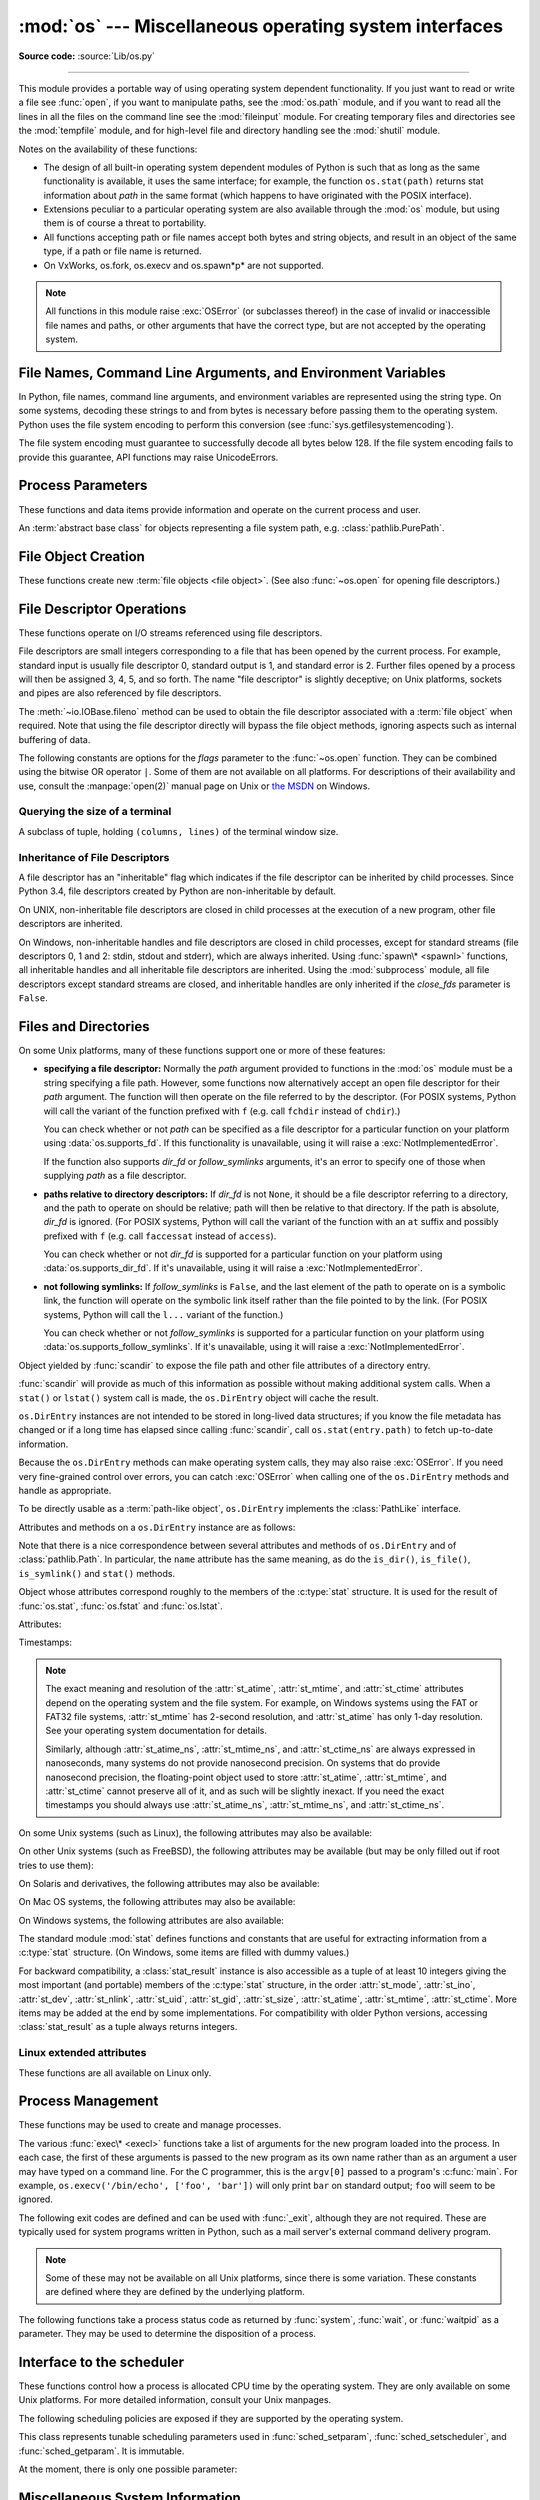 :mod:`os` --- Miscellaneous operating system interfaces
=======================================================

.. module:: os
   :synopsis: Miscellaneous operating system interfaces.

**Source code:** :source:`Lib/os.py`

--------------

This module provides a portable way of using operating system dependent
functionality.  If you just want to read or write a file see :func:`open`, if
you want to manipulate paths, see the :mod:`os.path` module, and if you want to
read all the lines in all the files on the command line see the :mod:`fileinput`
module.  For creating temporary files and directories see the :mod:`tempfile`
module, and for high-level file and directory handling see the :mod:`shutil`
module.

Notes on the availability of these functions:

* The design of all built-in operating system dependent modules of Python is
  such that as long as the same functionality is available, it uses the same
  interface; for example, the function ``os.stat(path)`` returns stat
  information about *path* in the same format (which happens to have originated
  with the POSIX interface).

* Extensions peculiar to a particular operating system are also available
  through the :mod:`os` module, but using them is of course a threat to
  portability.

* All functions accepting path or file names accept both bytes and string
  objects, and result in an object of the same type, if a path or file name is
  returned.

* On VxWorks, os.fork, os.execv and os.spawn*p* are not supported.

.. note::

   All functions in this module raise :exc:`OSError` (or subclasses thereof) in
   the case of invalid or inaccessible file names and paths, or other arguments
   that have the correct type, but are not accepted by the operating system.

.. exception:: error

   An alias for the built-in :exc:`OSError` exception.


.. data:: name

   The name of the operating system dependent module imported.  The following
   names have currently been registered: ``'posix'``, ``'nt'``,
   ``'java'``.

   .. seealso::
      :attr:`sys.platform` has a finer granularity.  :func:`os.uname` gives
      system-dependent version information.

      The :mod:`platform` module provides detailed checks for the
      system's identity.


.. _os-filenames:
.. _filesystem-encoding:

File Names, Command Line Arguments, and Environment Variables
-------------------------------------------------------------

In Python, file names, command line arguments, and environment variables are
represented using the string type. On some systems, decoding these strings to
and from bytes is necessary before passing them to the operating system. Python
uses the file system encoding to perform this conversion (see
:func:`sys.getfilesystemencoding`).

.. versionchanged:: 3.1
   On some systems, conversion using the file system encoding may fail. In this
   case, Python uses the :ref:`surrogateescape encoding error handler
   <surrogateescape>`, which means that undecodable bytes are replaced by a
   Unicode character U+DCxx on decoding, and these are again translated to the
   original byte on encoding.


The file system encoding must guarantee to successfully decode all bytes
below 128. If the file system encoding fails to provide this guarantee, API
functions may raise UnicodeErrors.


.. _os-procinfo:

Process Parameters
------------------

These functions and data items provide information and operate on the current
process and user.


.. function:: ctermid()

   Return the filename corresponding to the controlling terminal of the process.

   .. availability:: Unix.


.. data:: environ

   A :term:`mapping` object representing the string environment. For example,
   ``environ['HOME']`` is the pathname of your home directory (on some platforms),
   and is equivalent to ``getenv("HOME")`` in C.

   This mapping is captured the first time the :mod:`os` module is imported,
   typically during Python startup as part of processing :file:`site.py`.  Changes
   to the environment made after this time are not reflected in ``os.environ``,
   except for changes made by modifying ``os.environ`` directly.

   This mapping may be used to modify the environment as well as query the
   environment.  :func:`putenv` will be called automatically when the mapping
   is modified.

   On Unix, keys and values use :func:`sys.getfilesystemencoding` and
   ``'surrogateescape'`` error handler. Use :data:`environb` if you would like
   to use a different encoding.

   .. note::

      Calling :func:`putenv` directly does not change ``os.environ``, so it's better
      to modify ``os.environ``.

   .. note::

      On some platforms, including FreeBSD and Mac OS X, setting ``environ`` may
      cause memory leaks.  Refer to the system documentation for
      :c:func:`putenv`.

   You can delete items in this mapping to unset environment variables.
   :func:`unsetenv` will be called automatically when an item is deleted from
   ``os.environ``, and when one of the :meth:`pop` or :meth:`clear` methods is
   called.

   .. versionchanged:: 3.9
      Updated to support :pep:`584`'s merge (``|``) and update (``|=``) operators.


.. data:: environb

   Bytes version of :data:`environ`: a :term:`mapping` object representing the
   environment as byte strings. :data:`environ` and :data:`environb` are
   synchronized (modify :data:`environb` updates :data:`environ`, and vice
   versa).

   :data:`environb` is only available if :data:`supports_bytes_environ` is
   ``True``.

   .. versionadded:: 3.2

   .. versionchanged:: 3.9
      Updated to support :pep:`584`'s merge (``|``) and update (``|=``) operators.


.. function:: chdir(path)
              fchdir(fd)
              getcwd()
   :noindex:

   These functions are described in :ref:`os-file-dir`.


.. function:: fsencode(filename)

   Encode :term:`path-like <path-like object>` *filename* to the filesystem
   encoding with ``'surrogateescape'`` error handler, or ``'strict'`` on
   Windows; return :class:`bytes` unchanged.

   :func:`fsdecode` is the reverse function.

   .. versionadded:: 3.2

   .. versionchanged:: 3.6
      Support added to accept objects implementing the :class:`os.PathLike`
      interface.


.. function:: fsdecode(filename)

   Decode the :term:`path-like <path-like object>` *filename* from the
   filesystem encoding with ``'surrogateescape'`` error handler, or ``'strict'``
   on Windows; return :class:`str` unchanged.

   :func:`fsencode` is the reverse function.

   .. versionadded:: 3.2

   .. versionchanged:: 3.6
      Support added to accept objects implementing the :class:`os.PathLike`
      interface.


.. function:: fspath(path)

   Return the file system representation of the path.

   If :class:`str` or :class:`bytes` is passed in, it is returned unchanged.
   Otherwise :meth:`~os.PathLike.__fspath__` is called and its value is
   returned as long as it is a :class:`str` or :class:`bytes` object.
   In all other cases, :exc:`TypeError` is raised.

   .. versionadded:: 3.6


.. class:: PathLike

   An :term:`abstract base class` for objects representing a file system path,
   e.g. :class:`pathlib.PurePath`.

   .. versionadded:: 3.6

   .. abstractmethod:: __fspath__()

      Return the file system path representation of the object.

      The method should only return a :class:`str` or :class:`bytes` object,
      with the preference being for :class:`str`.


.. function:: getenv(key, default=None)

   Return the value of the environment variable *key* if it exists, or
   *default* if it doesn't. *key*, *default* and the result are str.

   On Unix, keys and values are decoded with :func:`sys.getfilesystemencoding`
   and ``'surrogateescape'`` error handler. Use :func:`os.getenvb` if you
   would like to use a different encoding.

   .. availability:: most flavors of Unix, Windows.


.. function:: getenvb(key, default=None)

   Return the value of the environment variable *key* if it exists, or
   *default* if it doesn't. *key*, *default* and the result are bytes.

   :func:`getenvb` is only available if :data:`supports_bytes_environ`
   is ``True``.

   .. availability:: most flavors of Unix.

   .. versionadded:: 3.2


.. function:: get_exec_path(env=None)

   Returns the list of directories that will be searched for a named
   executable, similar to a shell, when launching a process.
   *env*, when specified, should be an environment variable dictionary
   to lookup the PATH in.
   By default, when *env* is ``None``, :data:`environ` is used.

   .. versionadded:: 3.2


.. function:: getegid()

   Return the effective group id of the current process.  This corresponds to the
   "set id" bit on the file being executed in the current process.

   .. availability:: Unix.


.. function:: geteuid()

   .. index:: single: user; effective id

   Return the current process's effective user id.

   .. availability:: Unix.


.. function:: getgid()

   .. index:: single: process; group

   Return the real group id of the current process.

   .. availability:: Unix.


.. function:: getgrouplist(user, group)

   Return list of group ids that *user* belongs to. If *group* is not in the
   list, it is included; typically, *group* is specified as the group ID
   field from the password record for *user*.

   .. availability:: Unix.

   .. versionadded:: 3.3


.. function:: getgroups()

   Return list of supplemental group ids associated with the current process.

   .. availability:: Unix.

   .. note::

      On Mac OS X, :func:`getgroups` behavior differs somewhat from
      other Unix platforms. If the Python interpreter was built with a
      deployment target of :const:`10.5` or earlier, :func:`getgroups` returns
      the list of effective group ids associated with the current user process;
      this list is limited to a system-defined number of entries, typically 16,
      and may be modified by calls to :func:`setgroups` if suitably privileged.
      If built with a deployment target greater than :const:`10.5`,
      :func:`getgroups` returns the current group access list for the user
      associated with the effective user id of the process; the group access
      list may change over the lifetime of the process, it is not affected by
      calls to :func:`setgroups`, and its length is not limited to 16.  The
      deployment target value, :const:`MACOSX_DEPLOYMENT_TARGET`, can be
      obtained with :func:`sysconfig.get_config_var`.


.. function:: getlogin()

   Return the name of the user logged in on the controlling terminal of the
   process.  For most purposes, it is more useful to use
   :func:`getpass.getuser` since the latter checks the environment variables
   :envvar:`LOGNAME` or :envvar:`USERNAME` to find out who the user is, and
   falls back to ``pwd.getpwuid(os.getuid())[0]`` to get the login name of the
   current real user id.

   .. availability:: Unix, Windows.


.. function:: getpgid(pid)

   Return the process group id of the process with process id *pid*. If *pid* is 0,
   the process group id of the current process is returned.

   .. availability:: Unix.

.. function:: getpgrp()

   .. index:: single: process; group

   Return the id of the current process group.

   .. availability:: Unix.


.. function:: getpid()

   .. index:: single: process; id

   Return the current process id.


.. function:: getppid()

   .. index:: single: process; id of parent

   Return the parent's process id.  When the parent process has exited, on Unix
   the id returned is the one of the init process (1), on Windows it is still
   the same id, which may be already reused by another process.

   .. availability:: Unix, Windows.

   .. versionchanged:: 3.2
      Added support for Windows.


.. function:: getpriority(which, who)

   .. index:: single: process; scheduling priority

   Get program scheduling priority.  The value *which* is one of
   :const:`PRIO_PROCESS`, :const:`PRIO_PGRP`, or :const:`PRIO_USER`, and *who*
   is interpreted relative to *which* (a process identifier for
   :const:`PRIO_PROCESS`, process group identifier for :const:`PRIO_PGRP`, and a
   user ID for :const:`PRIO_USER`).  A zero value for *who* denotes
   (respectively) the calling process, the process group of the calling process,
   or the real user ID of the calling process.

   .. availability:: Unix.

   .. versionadded:: 3.3


.. data:: PRIO_PROCESS
          PRIO_PGRP
          PRIO_USER

   Parameters for the :func:`getpriority` and :func:`setpriority` functions.

   .. availability:: Unix.

   .. versionadded:: 3.3


.. function:: getresuid()

   Return a tuple (ruid, euid, suid) denoting the current process's
   real, effective, and saved user ids.

   .. availability:: Unix.

   .. versionadded:: 3.2


.. function:: getresgid()

   Return a tuple (rgid, egid, sgid) denoting the current process's
   real, effective, and saved group ids.

   .. availability:: Unix.

   .. versionadded:: 3.2


.. function:: getuid()

   .. index:: single: user; id

   Return the current process's real user id.

   .. availability:: Unix.


.. function:: initgroups(username, gid)

   Call the system initgroups() to initialize the group access list with all of
   the groups of which the specified username is a member, plus the specified
   group id.

   .. availability:: Unix.

   .. versionadded:: 3.2


.. function:: putenv(key, value)

   .. index:: single: environment variables; setting

   Set the environment variable named *key* to the string *value*.  Such
   changes to the environment affect subprocesses started with :func:`os.system`,
   :func:`popen` or :func:`fork` and :func:`execv`.

   Assignments to items in ``os.environ`` are automatically translated into
   corresponding calls to :func:`putenv`; however, calls to :func:`putenv`
   don't update ``os.environ``, so it is actually preferable to assign to items
   of ``os.environ``.

   .. note::

      On some platforms, including FreeBSD and Mac OS X, setting ``environ`` may
      cause memory leaks. Refer to the system documentation for :c:func:`putenv`.

   .. audit-event:: os.putenv key,value os.putenv

   .. versionchanged:: 3.9
      The function is now always available.


.. function:: setegid(egid)

   Set the current process's effective group id.

   .. availability:: Unix.


.. function:: seteuid(euid)

   Set the current process's effective user id.

   .. availability:: Unix.


.. function:: setgid(gid)

   Set the current process' group id.

   .. availability:: Unix.


.. function:: setgroups(groups)

   Set the list of supplemental group ids associated with the current process to
   *groups*. *groups* must be a sequence, and each element must be an integer
   identifying a group. This operation is typically available only to the superuser.

   .. availability:: Unix.

   .. note:: On Mac OS X, the length of *groups* may not exceed the
      system-defined maximum number of effective group ids, typically 16.
      See the documentation for :func:`getgroups` for cases where it may not
      return the same group list set by calling setgroups().

.. function:: setpgrp()

   Call the system call :c:func:`setpgrp` or ``setpgrp(0, 0)`` depending on
   which version is implemented (if any).  See the Unix manual for the semantics.

   .. availability:: Unix.


.. function:: setpgid(pid, pgrp)

   Call the system call :c:func:`setpgid` to set the process group id of the
   process with id *pid* to the process group with id *pgrp*.  See the Unix manual
   for the semantics.

   .. availability:: Unix.


.. function:: setpriority(which, who, priority)

   .. index:: single: process; scheduling priority

   Set program scheduling priority. The value *which* is one of
   :const:`PRIO_PROCESS`, :const:`PRIO_PGRP`, or :const:`PRIO_USER`, and *who*
   is interpreted relative to *which* (a process identifier for
   :const:`PRIO_PROCESS`, process group identifier for :const:`PRIO_PGRP`, and a
   user ID for :const:`PRIO_USER`). A zero value for *who* denotes
   (respectively) the calling process, the process group of the calling process,
   or the real user ID of the calling process.
   *priority* is a value in the range -20 to 19. The default priority is 0;
   lower priorities cause more favorable scheduling.

   .. availability:: Unix.

   .. versionadded:: 3.3


.. function:: setregid(rgid, egid)

   Set the current process's real and effective group ids.

   .. availability:: Unix.


.. function:: setresgid(rgid, egid, sgid)

   Set the current process's real, effective, and saved group ids.

   .. availability:: Unix.

   .. versionadded:: 3.2


.. function:: setresuid(ruid, euid, suid)

   Set the current process's real, effective, and saved user ids.

   .. availability:: Unix.

   .. versionadded:: 3.2


.. function:: setreuid(ruid, euid)

   Set the current process's real and effective user ids.

   .. availability:: Unix.


.. function:: getsid(pid)

   Call the system call :c:func:`getsid`.  See the Unix manual for the semantics.

   .. availability:: Unix.


.. function:: setsid()

   Call the system call :c:func:`setsid`.  See the Unix manual for the semantics.

   .. availability:: Unix.


.. function:: setuid(uid)

   .. index:: single: user; id, setting

   Set the current process's user id.

   .. availability:: Unix.


.. placed in this section since it relates to errno.... a little weak
.. function:: strerror(code)

   Return the error message corresponding to the error code in *code*.
   On platforms where :c:func:`strerror` returns ``NULL`` when given an unknown
   error number, :exc:`ValueError` is raised.


.. data:: supports_bytes_environ

   ``True`` if the native OS type of the environment is bytes (eg. ``False`` on
   Windows).

   .. versionadded:: 3.2


.. function:: umask(mask)

   Set the current numeric umask and return the previous umask.


.. function:: uname()

   .. index::
      single: gethostname() (in module socket)
      single: gethostbyaddr() (in module socket)

   Returns information identifying the current operating system.
   The return value is an object with five attributes:

   * :attr:`sysname` - operating system name
   * :attr:`nodename` - name of machine on network (implementation-defined)
   * :attr:`release` - operating system release
   * :attr:`version` - operating system version
   * :attr:`machine` - hardware identifier

   For backwards compatibility, this object is also iterable, behaving
   like a five-tuple containing :attr:`sysname`, :attr:`nodename`,
   :attr:`release`, :attr:`version`, and :attr:`machine`
   in that order.

   Some systems truncate :attr:`nodename` to 8 characters or to the
   leading component; a better way to get the hostname is
   :func:`socket.gethostname`  or even
   ``socket.gethostbyaddr(socket.gethostname())``.

   .. availability:: recent flavors of Unix.

   .. versionchanged:: 3.3
      Return type changed from a tuple to a tuple-like object
      with named attributes.


.. function:: unsetenv(key)

   .. index:: single: environment variables; deleting

   Unset (delete) the environment variable named *key*. Such changes to the
   environment affect subprocesses started with :func:`os.system`, :func:`popen` or
   :func:`fork` and :func:`execv`.

   Deletion of items in ``os.environ`` is automatically translated into a
   corresponding call to :func:`unsetenv`; however, calls to :func:`unsetenv`
   don't update ``os.environ``, so it is actually preferable to delete items of
   ``os.environ``.

   .. audit-event:: os.unsetenv key os.unsetenv

   .. versionchanged:: 3.9
      The function is now always available and is also available on Windows.


.. _os-newstreams:

File Object Creation
--------------------

These functions create new :term:`file objects <file object>`.  (See also
:func:`~os.open` for opening file descriptors.)


.. function:: fdopen(fd, *args, **kwargs)

   Return an open file object connected to the file descriptor *fd*.  This is an
   alias of the :func:`open` built-in function and accepts the same arguments.
   The only difference is that the first argument of :func:`fdopen` must always
   be an integer.


.. _os-fd-ops:

File Descriptor Operations
--------------------------

These functions operate on I/O streams referenced using file descriptors.

File descriptors are small integers corresponding to a file that has been opened
by the current process.  For example, standard input is usually file descriptor
0, standard output is 1, and standard error is 2.  Further files opened by a
process will then be assigned 3, 4, 5, and so forth.  The name "file descriptor"
is slightly deceptive; on Unix platforms, sockets and pipes are also referenced
by file descriptors.

The :meth:`~io.IOBase.fileno` method can be used to obtain the file descriptor
associated with a :term:`file object` when required.  Note that using the file
descriptor directly will bypass the file object methods, ignoring aspects such
as internal buffering of data.


.. function:: close(fd)

   Close file descriptor *fd*.

   .. note::

      This function is intended for low-level I/O and must be applied to a file
      descriptor as returned by :func:`os.open` or :func:`pipe`.  To close a "file
      object" returned by the built-in function :func:`open` or by :func:`popen` or
      :func:`fdopen`, use its :meth:`~io.IOBase.close` method.


.. function:: closerange(fd_low, fd_high)

   Close all file descriptors from *fd_low* (inclusive) to *fd_high* (exclusive),
   ignoring errors. Equivalent to (but much faster than)::

      for fd in range(fd_low, fd_high):
          try:
              os.close(fd)
          except OSError:
              pass


.. function:: copy_file_range(src, dst, count, offset_src=None, offset_dst=None)

   Copy *count* bytes from file descriptor *src*, starting from offset
   *offset_src*, to file descriptor *dst*, starting from offset *offset_dst*.
   If *offset_src* is None, then *src* is read from the current position;
   respectively for *offset_dst*. The files pointed by *src* and *dst*
   must reside in the same filesystem, otherwise an :exc:`OSError` is
   raised with :attr:`~OSError.errno` set to :data:`errno.EXDEV`.

   This copy is done without the additional cost of transferring data
   from the kernel to user space and then back into the kernel. Additionally,
   some filesystems could implement extra optimizations. The copy is done as if
   both files are opened as binary.

   The return value is the amount of bytes copied. This could be less than the
   amount requested.

   .. availability:: Linux kernel >= 4.5 or glibc >= 2.27.

   .. versionadded:: 3.8


.. function:: device_encoding(fd)

   Return a string describing the encoding of the device associated with *fd*
   if it is connected to a terminal; else return :const:`None`.


.. function:: dup(fd)

   Return a duplicate of file descriptor *fd*. The new file descriptor is
   :ref:`non-inheritable <fd_inheritance>`.

   On Windows, when duplicating a standard stream (0: stdin, 1: stdout,
   2: stderr), the new file descriptor is :ref:`inheritable
   <fd_inheritance>`.

   .. versionchanged:: 3.4
      The new file descriptor is now non-inheritable.


.. function:: dup2(fd, fd2, inheritable=True)

   Duplicate file descriptor *fd* to *fd2*, closing the latter first if
   necessary. Return *fd2*. The new file descriptor is :ref:`inheritable
   <fd_inheritance>` by default or non-inheritable if *inheritable*
   is ``False``.

   .. versionchanged:: 3.4
      Add the optional *inheritable* parameter.

   .. versionchanged:: 3.7
      Return *fd2* on success. Previously, ``None`` was always returned.


.. function:: fchmod(fd, mode)

   Change the mode of the file given by *fd* to the numeric *mode*.  See the
   docs for :func:`chmod` for possible values of *mode*.  As of Python 3.3, this
   is equivalent to ``os.chmod(fd, mode)``.

   .. audit-event:: os.chmod path,mode,dir_fd os.fchmod

   .. availability:: Unix.


.. function:: fchown(fd, uid, gid)

   Change the owner and group id of the file given by *fd* to the numeric *uid*
   and *gid*.  To leave one of the ids unchanged, set it to -1.  See
   :func:`chown`.  As of Python 3.3, this is equivalent to ``os.chown(fd, uid,
   gid)``.

   .. audit-event:: os.chown path,uid,gid,dir_fd os.fchown

   .. availability:: Unix.


.. function:: fdatasync(fd)

   Force write of file with filedescriptor *fd* to disk. Does not force update of
   metadata.

   .. availability:: Unix.

   .. note::
      This function is not available on MacOS.


.. function:: fpathconf(fd, name)

   Return system configuration information relevant to an open file. *name*
   specifies the configuration value to retrieve; it may be a string which is the
   name of a defined system value; these names are specified in a number of
   standards (POSIX.1, Unix 95, Unix 98, and others).  Some platforms define
   additional names as well.  The names known to the host operating system are
   given in the ``pathconf_names`` dictionary.  For configuration variables not
   included in that mapping, passing an integer for *name* is also accepted.

   If *name* is a string and is not known, :exc:`ValueError` is raised.  If a
   specific value for *name* is not supported by the host system, even if it is
   included in ``pathconf_names``, an :exc:`OSError` is raised with
   :const:`errno.EINVAL` for the error number.

   As of Python 3.3, this is equivalent to ``os.pathconf(fd, name)``.

   .. availability:: Unix.


.. function:: fstat(fd)

   Get the status of the file descriptor *fd*. Return a :class:`stat_result`
   object.

   As of Python 3.3, this is equivalent to ``os.stat(fd)``.

   .. seealso::

      The :func:`.stat` function.


.. function:: fstatvfs(fd)

   Return information about the filesystem containing the file associated with
   file descriptor *fd*, like :func:`statvfs`.  As of Python 3.3, this is
   equivalent to ``os.statvfs(fd)``.

   .. availability:: Unix.


.. function:: fsync(fd)

   Force write of file with filedescriptor *fd* to disk.  On Unix, this calls the
   native :c:func:`fsync` function; on Windows, the MS :c:func:`_commit` function.

   If you're starting with a buffered Python :term:`file object` *f*, first do
   ``f.flush()``, and then do ``os.fsync(f.fileno())``, to ensure that all internal
   buffers associated with *f* are written to disk.

   .. availability:: Unix, Windows.


.. function:: ftruncate(fd, length)

   Truncate the file corresponding to file descriptor *fd*, so that it is at
   most *length* bytes in size.  As of Python 3.3, this is equivalent to
   ``os.truncate(fd, length)``.

   .. audit-event:: os.truncate fd,length os.ftruncate

   .. availability:: Unix, Windows.

   .. versionchanged:: 3.5
      Added support for Windows


.. function:: get_blocking(fd)

   Get the blocking mode of the file descriptor: ``False`` if the
   :data:`O_NONBLOCK` flag is set, ``True`` if the flag is cleared.

   See also :func:`set_blocking` and :meth:`socket.socket.setblocking`.

   .. availability:: Unix.

   .. versionadded:: 3.5


.. function:: isatty(fd)

   Return ``True`` if the file descriptor *fd* is open and connected to a
   tty(-like) device, else ``False``.


.. function:: lockf(fd, cmd, len)

   Apply, test or remove a POSIX lock on an open file descriptor.
   *fd* is an open file descriptor.
   *cmd* specifies the command to use - one of :data:`F_LOCK`, :data:`F_TLOCK`,
   :data:`F_ULOCK` or :data:`F_TEST`.
   *len* specifies the section of the file to lock.

   .. audit-event:: os.lockf fd,cmd,len os.lockf

   .. availability:: Unix.

   .. versionadded:: 3.3


.. data:: F_LOCK
          F_TLOCK
          F_ULOCK
          F_TEST

   Flags that specify what action :func:`lockf` will take.

   .. availability:: Unix.

   .. versionadded:: 3.3


.. function:: lseek(fd, pos, how)

   Set the current position of file descriptor *fd* to position *pos*, modified
   by *how*: :const:`SEEK_SET` or ``0`` to set the position relative to the
   beginning of the file; :const:`SEEK_CUR` or ``1`` to set it relative to the
   current position; :const:`SEEK_END` or ``2`` to set it relative to the end of
   the file. Return the new cursor position in bytes, starting from the beginning.


.. data:: SEEK_SET
          SEEK_CUR
          SEEK_END

   Parameters to the :func:`lseek` function. Their values are 0, 1, and 2,
   respectively.

   .. versionadded:: 3.3
      Some operating systems could support additional values, like
      :data:`os.SEEK_HOLE` or :data:`os.SEEK_DATA`.


.. function:: open(path, flags, mode=0o777, *, dir_fd=None)

   Open the file *path* and set various flags according to *flags* and possibly
   its mode according to *mode*.  When computing *mode*, the current umask value
   is first masked out.  Return the file descriptor for the newly opened file.
   The new file descriptor is :ref:`non-inheritable <fd_inheritance>`.

   For a description of the flag and mode values, see the C run-time documentation;
   flag constants (like :const:`O_RDONLY` and :const:`O_WRONLY`) are defined in
   the :mod:`os` module.  In particular, on Windows adding
   :const:`O_BINARY` is needed to open files in binary mode.

   This function can support :ref:`paths relative to directory descriptors
   <dir_fd>` with the *dir_fd* parameter.

   .. audit-event:: open path,mode,flags os.open

   .. versionchanged:: 3.4
      The new file descriptor is now non-inheritable.

   .. note::

      This function is intended for low-level I/O.  For normal usage, use the
      built-in function :func:`open`, which returns a :term:`file object` with
      :meth:`~file.read` and :meth:`~file.write` methods (and many more).  To
      wrap a file descriptor in a file object, use :func:`fdopen`.

   .. versionadded:: 3.3
      The *dir_fd* argument.

   .. versionchanged:: 3.5
      If the system call is interrupted and the signal handler does not raise an
      exception, the function now retries the system call instead of raising an
      :exc:`InterruptedError` exception (see :pep:`475` for the rationale).

   .. versionchanged:: 3.6
      Accepts a :term:`path-like object`.

The following constants are options for the *flags* parameter to the
:func:`~os.open` function.  They can be combined using the bitwise OR operator
``|``.  Some of them are not available on all platforms.  For descriptions of
their availability and use, consult the :manpage:`open(2)` manual page on Unix
or `the MSDN <https://msdn.microsoft.com/en-us/library/z0kc8e3z.aspx>`_ on Windows.


.. data:: O_RDONLY
          O_WRONLY
          O_RDWR
          O_APPEND
          O_CREAT
          O_EXCL
          O_TRUNC

   The above constants are available on Unix and Windows.


.. data:: O_DSYNC
          O_RSYNC
          O_SYNC
          O_NDELAY
          O_NONBLOCK
          O_NOCTTY
          O_CLOEXEC

   The above constants are only available on Unix.

   .. versionchanged:: 3.3
      Add :data:`O_CLOEXEC` constant.

.. data:: O_BINARY
          O_NOINHERIT
          O_SHORT_LIVED
          O_TEMPORARY
          O_RANDOM
          O_SEQUENTIAL
          O_TEXT

   The above constants are only available on Windows.


.. data:: O_ASYNC
          O_DIRECT
          O_DIRECTORY
          O_NOFOLLOW
          O_NOATIME
          O_PATH
          O_TMPFILE
          O_SHLOCK
          O_EXLOCK

   The above constants are extensions and not present if they are not defined by
   the C library.

   .. versionchanged:: 3.4
      Add :data:`O_PATH` on systems that support it.
      Add :data:`O_TMPFILE`, only available on Linux Kernel 3.11
        or newer.


.. function:: openpty()

   .. index:: module: pty

   Open a new pseudo-terminal pair. Return a pair of file descriptors
   ``(master, slave)`` for the pty and the tty, respectively. The new file
   descriptors are :ref:`non-inheritable <fd_inheritance>`. For a (slightly) more
   portable approach, use the :mod:`pty` module.

   .. availability:: some flavors of Unix.

   .. versionchanged:: 3.4
      The new file descriptors are now non-inheritable.


.. function:: pipe()

   Create a pipe.  Return a pair of file descriptors ``(r, w)`` usable for
   reading and writing, respectively. The new file descriptor is
   :ref:`non-inheritable <fd_inheritance>`.

   .. availability:: Unix, Windows.

   .. versionchanged:: 3.4
      The new file descriptors are now non-inheritable.


.. function:: pipe2(flags)

   Create a pipe with *flags* set atomically.
   *flags* can be constructed by ORing together one or more of these values:
   :data:`O_NONBLOCK`, :data:`O_CLOEXEC`.
   Return a pair of file descriptors ``(r, w)`` usable for reading and writing,
   respectively.

   .. availability:: some flavors of Unix.

   .. versionadded:: 3.3


.. function:: posix_fallocate(fd, offset, len)

   Ensures that enough disk space is allocated for the file specified by *fd*
   starting from *offset* and continuing for *len* bytes.

   .. availability:: Unix.

   .. versionadded:: 3.3


.. function:: posix_fadvise(fd, offset, len, advice)

   Announces an intention to access data in a specific pattern thus allowing
   the kernel to make optimizations.
   The advice applies to the region of the file specified by *fd* starting at
   *offset* and continuing for *len* bytes.
   *advice* is one of :data:`POSIX_FADV_NORMAL`, :data:`POSIX_FADV_SEQUENTIAL`,
   :data:`POSIX_FADV_RANDOM`, :data:`POSIX_FADV_NOREUSE`,
   :data:`POSIX_FADV_WILLNEED` or :data:`POSIX_FADV_DONTNEED`.

   .. availability:: Unix.

   .. versionadded:: 3.3


.. data:: POSIX_FADV_NORMAL
          POSIX_FADV_SEQUENTIAL
          POSIX_FADV_RANDOM
          POSIX_FADV_NOREUSE
          POSIX_FADV_WILLNEED
          POSIX_FADV_DONTNEED

   Flags that can be used in *advice* in :func:`posix_fadvise` that specify
   the access pattern that is likely to be used.

   .. availability:: Unix.

   .. versionadded:: 3.3


.. function:: pread(fd, n, offset)

   Read at most *n* bytes from file descriptor *fd* at a position of *offset*,
   leaving the file offset unchanged.

   Return a bytestring containing the bytes read. If the end of the file
   referred to by *fd* has been reached, an empty bytes object is returned.

   .. availability:: Unix.

   .. versionadded:: 3.3


.. function:: preadv(fd, buffers, offset, flags=0)

   Read from a file descriptor *fd* at a position of *offset* into mutable
   :term:`bytes-like objects <bytes-like object>` *buffers*, leaving the file
   offset unchanged.  Transfer data into each buffer until it is full and then
   move on to the next buffer in the sequence to hold the rest of the data.

   The flags argument contains a bitwise OR of zero or more of the following
   flags:

   - :data:`RWF_HIPRI`
   - :data:`RWF_NOWAIT`

   Return the total number of bytes actually read which can be less than the
   total capacity of all the objects.

   The operating system may set a limit (:func:`sysconf` value
   ``'SC_IOV_MAX'``) on the number of buffers that can be used.

   Combine the functionality of :func:`os.readv` and :func:`os.pread`.

   .. availability:: Linux 2.6.30 and newer, FreeBSD 6.0 and newer,
      OpenBSD 2.7 and newer. Using flags requires Linux 4.6 or newer.

   .. versionadded:: 3.7


.. data:: RWF_NOWAIT

   Do not wait for data which is not immediately available. If this flag is
   specified, the system call will return instantly if it would have to read
   data from the backing storage or wait for a lock.

   If some data was successfully read, it will return the number of bytes read.
   If no bytes were read, it will return ``-1`` and set errno to
   :data:`errno.EAGAIN`.

   .. availability:: Linux 4.14 and newer.

   .. versionadded:: 3.7


.. data:: RWF_HIPRI

   High priority read/write. Allows block-based filesystems to use polling
   of the device, which provides lower latency, but may use additional
   resources.

   Currently, on Linux, this feature is usable only on a file descriptor opened
   using the :data:`O_DIRECT` flag.

   .. availability:: Linux 4.6 and newer.

   .. versionadded:: 3.7


.. function:: pwrite(fd, str, offset)

   Write the bytestring in *str* to file descriptor *fd* at position of
   *offset*, leaving the file offset unchanged.

   Return the number of bytes actually written.

   .. availability:: Unix.

   .. versionadded:: 3.3


.. function:: pwritev(fd, buffers, offset, flags=0)

   Write the *buffers* contents to file descriptor *fd* at a offset *offset*,
   leaving the file offset unchanged.  *buffers* must be a sequence of
   :term:`bytes-like objects <bytes-like object>`. Buffers are processed in
   array order. Entire contents of the first buffer is written before
   proceeding to the second, and so on.

   The flags argument contains a bitwise OR of zero or more of the following
   flags:

   - :data:`RWF_DSYNC`
   - :data:`RWF_SYNC`

   Return the total number of bytes actually written.

   The operating system may set a limit (:func:`sysconf` value
   ``'SC_IOV_MAX'``) on the number of buffers that can be used.

   Combine the functionality of :func:`os.writev` and :func:`os.pwrite`.

   .. availability:: Linux 2.6.30 and newer, FreeBSD 6.0 and newer,
      OpenBSD 2.7 and newer. Using flags requires Linux 4.7 or newer.

   .. versionadded:: 3.7


.. data:: RWF_DSYNC

   Provide a per-write equivalent of the :data:`O_DSYNC` ``open(2)`` flag. This
   flag effect applies only to the data range written by the system call.

   .. availability:: Linux 4.7 and newer.

   .. versionadded:: 3.7


.. data:: RWF_SYNC

   Provide a per-write equivalent of the :data:`O_SYNC` ``open(2)`` flag. This
   flag effect applies only to the data range written by the system call.

   .. availability:: Linux 4.7 and newer.

   .. versionadded:: 3.7


.. function:: read(fd, n)

   Read at most *n* bytes from file descriptor *fd*.

   Return a bytestring containing the bytes read. If the end of the file
   referred to by *fd* has been reached, an empty bytes object is returned.

   .. note::

      This function is intended for low-level I/O and must be applied to a file
      descriptor as returned by :func:`os.open` or :func:`pipe`.  To read a
      "file object" returned by the built-in function :func:`open` or by
      :func:`popen` or :func:`fdopen`, or :data:`sys.stdin`, use its
      :meth:`~file.read` or :meth:`~file.readline` methods.

   .. versionchanged:: 3.5
      If the system call is interrupted and the signal handler does not raise an
      exception, the function now retries the system call instead of raising an
      :exc:`InterruptedError` exception (see :pep:`475` for the rationale).


.. function:: sendfile(out_fd, in_fd, offset, count)
              sendfile(out_fd, in_fd, offset, count, [headers], [trailers], flags=0)

   Copy *count* bytes from file descriptor *in_fd* to file descriptor *out_fd*
   starting at *offset*.
   Return the number of bytes sent. When EOF is reached return ``0``.

   The first function notation is supported by all platforms that define
   :func:`sendfile`.

   On Linux, if *offset* is given as ``None``, the bytes are read from the
   current position of *in_fd* and the position of *in_fd* is updated.

   The second case may be used on Mac OS X and FreeBSD where *headers* and
   *trailers* are arbitrary sequences of buffers that are written before and
   after the data from *in_fd* is written. It returns the same as the first case.

   On Mac OS X and FreeBSD, a value of ``0`` for *count* specifies to send until
   the end of *in_fd* is reached.

   All platforms support sockets as *out_fd* file descriptor, and some platforms
   allow other types (e.g. regular file, pipe) as well.

   Cross-platform applications should not use *headers*, *trailers* and *flags*
   arguments.

   .. availability:: Unix.

   .. note::

      For a higher-level wrapper of :func:`sendfile`, see
      :meth:`socket.socket.sendfile`.

   .. versionadded:: 3.3

   .. versionchanged:: 3.9
      Parameters *out* and *in* was renamed to *out_fd* and *in_fd*.


.. function:: set_blocking(fd, blocking)

   Set the blocking mode of the specified file descriptor. Set the
   :data:`O_NONBLOCK` flag if blocking is ``False``, clear the flag otherwise.

   See also :func:`get_blocking` and :meth:`socket.socket.setblocking`.

   .. availability:: Unix.

   .. versionadded:: 3.5


.. data:: SF_NODISKIO
          SF_MNOWAIT
          SF_SYNC

   Parameters to the :func:`sendfile` function, if the implementation supports
   them.

   .. availability:: Unix.

   .. versionadded:: 3.3


.. function:: readv(fd, buffers)

   Read from a file descriptor *fd* into a number of mutable :term:`bytes-like
   objects <bytes-like object>` *buffers*. Transfer data into each buffer until
   it is full and then move on to the next buffer in the sequence to hold the
   rest of the data.

   Return the total number of bytes actually read which can be less than the
   total capacity of all the objects.

   The operating system may set a limit (:func:`sysconf` value
   ``'SC_IOV_MAX'``) on the number of buffers that can be used.

   .. availability:: Unix.

   .. versionadded:: 3.3


.. function:: tcgetpgrp(fd)

   Return the process group associated with the terminal given by *fd* (an open
   file descriptor as returned by :func:`os.open`).

   .. availability:: Unix.


.. function:: tcsetpgrp(fd, pg)

   Set the process group associated with the terminal given by *fd* (an open file
   descriptor as returned by :func:`os.open`) to *pg*.

   .. availability:: Unix.


.. function:: ttyname(fd)

   Return a string which specifies the terminal device associated with
   file descriptor *fd*.  If *fd* is not associated with a terminal device, an
   exception is raised.

   .. availability:: Unix.


.. function:: write(fd, str)

   Write the bytestring in *str* to file descriptor *fd*.

   Return the number of bytes actually written.

   .. note::

      This function is intended for low-level I/O and must be applied to a file
      descriptor as returned by :func:`os.open` or :func:`pipe`.  To write a "file
      object" returned by the built-in function :func:`open` or by :func:`popen` or
      :func:`fdopen`, or :data:`sys.stdout` or :data:`sys.stderr`, use its
      :meth:`~file.write` method.

   .. versionchanged:: 3.5
      If the system call is interrupted and the signal handler does not raise an
      exception, the function now retries the system call instead of raising an
      :exc:`InterruptedError` exception (see :pep:`475` for the rationale).


.. function:: writev(fd, buffers)

   Write the contents of *buffers* to file descriptor *fd*. *buffers* must be
   a sequence of :term:`bytes-like objects <bytes-like object>`. Buffers are
   processed in array order. Entire contents of the first buffer is written
   before proceeding to the second, and so on.

   Returns the total number of bytes actually written.

   The operating system may set a limit (:func:`sysconf` value
   ``'SC_IOV_MAX'``) on the number of buffers that can be used.

   .. availability:: Unix.

   .. versionadded:: 3.3


.. _terminal-size:

Querying the size of a terminal
~~~~~~~~~~~~~~~~~~~~~~~~~~~~~~~

.. versionadded:: 3.3

.. function:: get_terminal_size(fd=STDOUT_FILENO)

   Return the size of the terminal window as ``(columns, lines)``,
   tuple of type :class:`terminal_size`.

   The optional argument ``fd`` (default ``STDOUT_FILENO``, or standard
   output) specifies which file descriptor should be queried.

   If the file descriptor is not connected to a terminal, an :exc:`OSError`
   is raised.

   :func:`shutil.get_terminal_size` is the high-level function which
   should normally be used, ``os.get_terminal_size`` is the low-level
   implementation.

   .. availability:: Unix, Windows.

.. class:: terminal_size

   A subclass of tuple, holding ``(columns, lines)`` of the terminal window size.

   .. attribute:: columns

      Width of the terminal window in characters.

   .. attribute:: lines

      Height of the terminal window in characters.


.. _fd_inheritance:

Inheritance of File Descriptors
~~~~~~~~~~~~~~~~~~~~~~~~~~~~~~~

.. versionadded:: 3.4

A file descriptor has an "inheritable" flag which indicates if the file descriptor
can be inherited by child processes.  Since Python 3.4, file descriptors
created by Python are non-inheritable by default.

On UNIX, non-inheritable file descriptors are closed in child processes at the
execution of a new program, other file descriptors are inherited.

On Windows, non-inheritable handles and file descriptors are closed in child
processes, except for standard streams (file descriptors 0, 1 and 2: stdin, stdout
and stderr), which are always inherited.  Using :func:`spawn\* <spawnl>` functions,
all inheritable handles and all inheritable file descriptors are inherited.
Using the :mod:`subprocess` module, all file descriptors except standard
streams are closed, and inheritable handles are only inherited if the
*close_fds* parameter is ``False``.

.. function:: get_inheritable(fd)

   Get the "inheritable" flag of the specified file descriptor (a boolean).

.. function:: set_inheritable(fd, inheritable)

   Set the "inheritable" flag of the specified file descriptor.

.. function:: get_handle_inheritable(handle)

   Get the "inheritable" flag of the specified handle (a boolean).

   .. availability:: Windows.

.. function:: set_handle_inheritable(handle, inheritable)

   Set the "inheritable" flag of the specified handle.

   .. availability:: Windows.


.. _os-file-dir:

Files and Directories
---------------------

On some Unix platforms, many of these functions support one or more of these
features:

.. _path_fd:

* **specifying a file descriptor:**
  Normally the *path* argument provided to functions in the :mod:`os` module
  must be a string specifying a file path.  However, some functions now
  alternatively accept an open file descriptor for their *path* argument.
  The function will then operate on the file referred to by the descriptor.
  (For POSIX systems, Python will call the variant of the function prefixed
  with ``f`` (e.g. call ``fchdir`` instead of ``chdir``).)

  You can check whether or not *path* can be specified as a file descriptor
  for a particular function on your platform using :data:`os.supports_fd`.
  If this functionality is unavailable, using it will raise a
  :exc:`NotImplementedError`.

  If the function also supports *dir_fd* or *follow_symlinks* arguments, it's
  an error to specify one of those when supplying *path* as a file descriptor.

.. _dir_fd:

* **paths relative to directory descriptors:** If *dir_fd* is not ``None``, it
  should be a file descriptor referring to a directory, and the path to operate
  on should be relative; path will then be relative to that directory.  If the
  path is absolute, *dir_fd* is ignored.  (For POSIX systems, Python will call
  the variant of the function with an ``at`` suffix and possibly prefixed with
  ``f`` (e.g. call ``faccessat`` instead of ``access``).

  You can check whether or not *dir_fd* is supported for a particular function
  on your platform using :data:`os.supports_dir_fd`.  If it's unavailable,
  using it will raise a :exc:`NotImplementedError`.

.. _follow_symlinks:

* **not following symlinks:** If *follow_symlinks* is
  ``False``, and the last element of the path to operate on is a symbolic link,
  the function will operate on the symbolic link itself rather than the file
  pointed to by the link.  (For POSIX systems, Python will call the ``l...``
  variant of the function.)

  You can check whether or not *follow_symlinks* is supported for a particular
  function on your platform using :data:`os.supports_follow_symlinks`.
  If it's unavailable, using it will raise a :exc:`NotImplementedError`.



.. function:: access(path, mode, *, dir_fd=None, effective_ids=False, follow_symlinks=True)

   Use the real uid/gid to test for access to *path*.  Note that most operations
   will use the effective uid/gid, therefore this routine can be used in a
   suid/sgid environment to test if the invoking user has the specified access to
   *path*.  *mode* should be :const:`F_OK` to test the existence of *path*, or it
   can be the inclusive OR of one or more of :const:`R_OK`, :const:`W_OK`, and
   :const:`X_OK` to test permissions.  Return :const:`True` if access is allowed,
   :const:`False` if not. See the Unix man page :manpage:`access(2)` for more
   information.

   This function can support specifying :ref:`paths relative to directory
   descriptors <dir_fd>` and :ref:`not following symlinks <follow_symlinks>`.

   If *effective_ids* is ``True``, :func:`access` will perform its access
   checks using the effective uid/gid instead of the real uid/gid.
   *effective_ids* may not be supported on your platform; you can check whether
   or not it is available using :data:`os.supports_effective_ids`.  If it is
   unavailable, using it will raise a :exc:`NotImplementedError`.

   .. note::

      Using :func:`access` to check if a user is authorized to e.g. open a file
      before actually doing so using :func:`open` creates a security hole,
      because the user might exploit the short time interval between checking
      and opening the file to manipulate it. It's preferable to use :term:`EAFP`
      techniques. For example::

         if os.access("myfile", os.R_OK):
             with open("myfile") as fp:
                 return fp.read()
         return "some default data"

      is better written as::

         try:
             fp = open("myfile")
         except PermissionError:
             return "some default data"
         else:
             with fp:
                 return fp.read()

   .. note::

      I/O operations may fail even when :func:`access` indicates that they would
      succeed, particularly for operations on network filesystems which may have
      permissions semantics beyond the usual POSIX permission-bit model.

   .. versionchanged:: 3.3
      Added the *dir_fd*, *effective_ids*, and *follow_symlinks* parameters.

   .. versionchanged:: 3.6
      Accepts a :term:`path-like object`.


.. data:: F_OK
          R_OK
          W_OK
          X_OK

   Values to pass as the *mode* parameter of :func:`access` to test the
   existence, readability, writability and executability of *path*,
   respectively.


.. function:: chdir(path)

   .. index:: single: directory; changing

   Change the current working directory to *path*.

   This function can support :ref:`specifying a file descriptor <path_fd>`.  The
   descriptor must refer to an opened directory, not an open file.

   This function can raise :exc:`OSError` and subclasses such as
   :exc:`FileNotFoundError`, :exc:`PermissionError`, and :exc:`NotADirectoryError`.

   .. audit-event:: os.chdir path os.chdir

   .. versionadded:: 3.3
      Added support for specifying *path* as a file descriptor
      on some platforms.

   .. versionchanged:: 3.6
      Accepts a :term:`path-like object`.


.. function:: chflags(path, flags, *, follow_symlinks=True)

   Set the flags of *path* to the numeric *flags*. *flags* may take a combination
   (bitwise OR) of the following values (as defined in the :mod:`stat` module):

   * :data:`stat.UF_NODUMP`
   * :data:`stat.UF_IMMUTABLE`
   * :data:`stat.UF_APPEND`
   * :data:`stat.UF_OPAQUE`
   * :data:`stat.UF_NOUNLINK`
   * :data:`stat.UF_COMPRESSED`
   * :data:`stat.UF_HIDDEN`
   * :data:`stat.SF_ARCHIVED`
   * :data:`stat.SF_IMMUTABLE`
   * :data:`stat.SF_APPEND`
   * :data:`stat.SF_NOUNLINK`
   * :data:`stat.SF_SNAPSHOT`

   This function can support :ref:`not following symlinks <follow_symlinks>`.

   .. audit-event:: os.chflags path,flags os.chflags

   .. availability:: Unix.

   .. versionadded:: 3.3
      The *follow_symlinks* argument.

   .. versionchanged:: 3.6
      Accepts a :term:`path-like object`.


.. function:: chmod(path, mode, *, dir_fd=None, follow_symlinks=True)

   Change the mode of *path* to the numeric *mode*. *mode* may take one of the
   following values (as defined in the :mod:`stat` module) or bitwise ORed
   combinations of them:

   * :data:`stat.S_ISUID`
   * :data:`stat.S_ISGID`
   * :data:`stat.S_ENFMT`
   * :data:`stat.S_ISVTX`
   * :data:`stat.S_IREAD`
   * :data:`stat.S_IWRITE`
   * :data:`stat.S_IEXEC`
   * :data:`stat.S_IRWXU`
   * :data:`stat.S_IRUSR`
   * :data:`stat.S_IWUSR`
   * :data:`stat.S_IXUSR`
   * :data:`stat.S_IRWXG`
   * :data:`stat.S_IRGRP`
   * :data:`stat.S_IWGRP`
   * :data:`stat.S_IXGRP`
   * :data:`stat.S_IRWXO`
   * :data:`stat.S_IROTH`
   * :data:`stat.S_IWOTH`
   * :data:`stat.S_IXOTH`

   This function can support :ref:`specifying a file descriptor <path_fd>`,
   :ref:`paths relative to directory descriptors <dir_fd>` and :ref:`not
   following symlinks <follow_symlinks>`.

   .. note::

      Although Windows supports :func:`chmod`, you can only set the file's
      read-only flag with it (via the ``stat.S_IWRITE`` and ``stat.S_IREAD``
      constants or a corresponding integer value).  All other bits are ignored.

   .. audit-event:: os.chmod path,mode,dir_fd os.chmod

   .. versionadded:: 3.3
      Added support for specifying *path* as an open file descriptor,
      and the *dir_fd* and *follow_symlinks* arguments.

   .. versionchanged:: 3.6
      Accepts a :term:`path-like object`.


.. function:: chown(path, uid, gid, *, dir_fd=None, follow_symlinks=True)

   Change the owner and group id of *path* to the numeric *uid* and *gid*.  To
   leave one of the ids unchanged, set it to -1.

   This function can support :ref:`specifying a file descriptor <path_fd>`,
   :ref:`paths relative to directory descriptors <dir_fd>` and :ref:`not
   following symlinks <follow_symlinks>`.

   See :func:`shutil.chown` for a higher-level function that accepts names in
   addition to numeric ids.

   .. audit-event:: os.chown path,uid,gid,dir_fd os.chown

   .. availability:: Unix.

   .. versionadded:: 3.3
      Added support for specifying *path* as an open file descriptor,
      and the *dir_fd* and *follow_symlinks* arguments.

   .. versionchanged:: 3.6
      Supports a :term:`path-like object`.


.. function:: chroot(path)

   Change the root directory of the current process to *path*.

   .. availability:: Unix.

   .. versionchanged:: 3.6
      Accepts a :term:`path-like object`.


.. function:: fchdir(fd)

   Change the current working directory to the directory represented by the file
   descriptor *fd*.  The descriptor must refer to an opened directory, not an
   open file.  As of Python 3.3, this is equivalent to ``os.chdir(fd)``.

   .. audit-event:: os.chdir path os.fchdir

   .. availability:: Unix.


.. function:: getcwd()

   Return a string representing the current working directory.


.. function:: getcwdb()

   Return a bytestring representing the current working directory.

   .. versionchanged:: 3.8
      The function now uses the UTF-8 encoding on Windows, rather than the ANSI
      code page: see :pep:`529` for the rationale. The function is no longer
      deprecated on Windows.


.. function:: lchflags(path, flags)

   Set the flags of *path* to the numeric *flags*, like :func:`chflags`, but do
   not follow symbolic links.  As of Python 3.3, this is equivalent to
   ``os.chflags(path, flags, follow_symlinks=False)``.

   .. audit-event:: os.chflags path,flags os.lchflags

   .. availability:: Unix.

   .. versionchanged:: 3.6
      Accepts a :term:`path-like object`.


.. function:: lchmod(path, mode)

   Change the mode of *path* to the numeric *mode*. If path is a symlink, this
   affects the symlink rather than the target.  See the docs for :func:`chmod`
   for possible values of *mode*.  As of Python 3.3, this is equivalent to
   ``os.chmod(path, mode, follow_symlinks=False)``.

   .. audit-event:: os.chmod path,mode,dir_fd os.lchmod

   .. availability:: Unix.

   .. versionchanged:: 3.6
      Accepts a :term:`path-like object`.

.. function:: lchown(path, uid, gid)

   Change the owner and group id of *path* to the numeric *uid* and *gid*.  This
   function will not follow symbolic links.  As of Python 3.3, this is equivalent
   to ``os.chown(path, uid, gid, follow_symlinks=False)``.

   .. audit-event:: os.chown path,uid,gid,dir_fd os.lchown

   .. availability:: Unix.

   .. versionchanged:: 3.6
      Accepts a :term:`path-like object`.


.. function:: link(src, dst, *, src_dir_fd=None, dst_dir_fd=None, follow_symlinks=True)

   Create a hard link pointing to *src* named *dst*.

   This function can support specifying *src_dir_fd* and/or *dst_dir_fd* to
   supply :ref:`paths relative to directory descriptors <dir_fd>`, and :ref:`not
   following symlinks <follow_symlinks>`.

   .. audit-event:: os.link src,dst,src_dir_fd,dst_dir_fd os.link

   .. availability:: Unix, Windows.

   .. versionchanged:: 3.2
      Added Windows support.

   .. versionadded:: 3.3
      Added the *src_dir_fd*, *dst_dir_fd*, and *follow_symlinks* arguments.

   .. versionchanged:: 3.6
      Accepts a :term:`path-like object` for *src* and *dst*.


.. function:: listdir(path='.')

   Return a list containing the names of the entries in the directory given by
   *path*.  The list is in arbitrary order, and does not include the special
   entries ``'.'`` and ``'..'`` even if they are present in the directory.

   *path* may be a :term:`path-like object`.  If *path* is of type ``bytes``
   (directly or indirectly through the :class:`PathLike` interface),
   the filenames returned will also be of type ``bytes``;
   in all other circumstances, they will be of type ``str``.

   This function can also support :ref:`specifying a file descriptor
   <path_fd>`; the file descriptor must refer to a directory.

   .. audit-event:: os.listdir path os.listdir

   .. note::
      To encode ``str`` filenames to ``bytes``, use :func:`~os.fsencode`.

   .. seealso::

      The :func:`scandir` function returns directory entries along with
      file attribute information, giving better performance for many
      common use cases.

   .. versionchanged:: 3.2
      The *path* parameter became optional.

   .. versionadded:: 3.3
      Added support for specifying *path* as an open file descriptor.

   .. versionchanged:: 3.6
      Accepts a :term:`path-like object`.


.. function:: lstat(path, \*, dir_fd=None)

   Perform the equivalent of an :c:func:`lstat` system call on the given path.
   Similar to :func:`~os.stat`, but does not follow symbolic links. Return a
   :class:`stat_result` object.

   On platforms that do not support symbolic links, this is an alias for
   :func:`~os.stat`.

   As of Python 3.3, this is equivalent to ``os.stat(path, dir_fd=dir_fd,
   follow_symlinks=False)``.

   This function can also support :ref:`paths relative to directory descriptors
   <dir_fd>`.

   .. seealso::

      The :func:`.stat` function.

   .. versionchanged:: 3.2
      Added support for Windows 6.0 (Vista) symbolic links.

   .. versionchanged:: 3.3
      Added the *dir_fd* parameter.

   .. versionchanged:: 3.6
      Accepts a :term:`path-like object` for *src* and *dst*.

   .. versionchanged:: 3.8
      On Windows, now opens reparse points that represent another path
      (name surrogates), including symbolic links and directory junctions.
      Other kinds of reparse points are resolved by the operating system as
      for :func:`~os.stat`.


.. function:: mkdir(path, mode=0o777, *, dir_fd=None)

   Create a directory named *path* with numeric mode *mode*.

   If the directory already exists, :exc:`FileExistsError` is raised.

   .. _mkdir_modebits:

   On some systems, *mode* is ignored.  Where it is used, the current umask
   value is first masked out.  If bits other than the last 9 (i.e. the last 3
   digits of the octal representation of the *mode*) are set, their meaning is
   platform-dependent.  On some platforms, they are ignored and you should call
   :func:`chmod` explicitly to set them.

   This function can also support :ref:`paths relative to directory descriptors
   <dir_fd>`.

   It is also possible to create temporary directories; see the
   :mod:`tempfile` module's :func:`tempfile.mkdtemp` function.

   .. audit-event:: os.mkdir path,mode,dir_fd os.mkdir

   .. versionadded:: 3.3
      The *dir_fd* argument.

   .. versionchanged:: 3.6
      Accepts a :term:`path-like object`.


.. function:: makedirs(name, mode=0o777, exist_ok=False)

   .. index::
      single: directory; creating
      single: UNC paths; and os.makedirs()

   Recursive directory creation function.  Like :func:`mkdir`, but makes all
   intermediate-level directories needed to contain the leaf directory.

   The *mode* parameter is passed to :func:`mkdir` for creating the leaf
   directory; see :ref:`the mkdir() description <mkdir_modebits>` for how it
   is interpreted.  To set the file permission bits of any newly-created parent
   directories you can set the umask before invoking :func:`makedirs`.  The
   file permission bits of existing parent directories are not changed.

   If *exist_ok* is ``False`` (the default), an :exc:`FileExistsError` is
   raised if the target directory already exists.

   .. note::

      :func:`makedirs` will become confused if the path elements to create
      include :data:`pardir` (eg. ".." on UNIX systems).

   This function handles UNC paths correctly.

   .. audit-event:: os.mkdir path,mode,dir_fd os.makedirs

   .. versionadded:: 3.2
      The *exist_ok* parameter.

   .. versionchanged:: 3.4.1

      Before Python 3.4.1, if *exist_ok* was ``True`` and the directory existed,
      :func:`makedirs` would still raise an error if *mode* did not match the
      mode of the existing directory. Since this behavior was impossible to
      implement safely, it was removed in Python 3.4.1. See :issue:`21082`.

   .. versionchanged:: 3.6
      Accepts a :term:`path-like object`.

   .. versionchanged:: 3.7
      The *mode* argument no longer affects the file permission bits of
      newly-created intermediate-level directories.


.. function:: mkfifo(path, mode=0o666, *, dir_fd=None)

   Create a FIFO (a named pipe) named *path* with numeric mode *mode*.
   The current umask value is first masked out from the mode.

   This function can also support :ref:`paths relative to directory descriptors
   <dir_fd>`.

   FIFOs are pipes that can be accessed like regular files.  FIFOs exist until they
   are deleted (for example with :func:`os.unlink`). Generally, FIFOs are used as
   rendezvous between "client" and "server" type processes: the server opens the
   FIFO for reading, and the client opens it for writing.  Note that :func:`mkfifo`
   doesn't open the FIFO --- it just creates the rendezvous point.

   .. availability:: Unix.

   .. versionadded:: 3.3
      The *dir_fd* argument.

   .. versionchanged:: 3.6
      Accepts a :term:`path-like object`.


.. function:: mknod(path, mode=0o600, device=0, *, dir_fd=None)

   Create a filesystem node (file, device special file or named pipe) named
   *path*. *mode* specifies both the permissions to use and the type of node
   to be created, being combined (bitwise OR) with one of ``stat.S_IFREG``,
   ``stat.S_IFCHR``, ``stat.S_IFBLK``, and ``stat.S_IFIFO`` (those constants are
   available in :mod:`stat`).  For ``stat.S_IFCHR`` and ``stat.S_IFBLK``,
   *device* defines the newly created device special file (probably using
   :func:`os.makedev`), otherwise it is ignored.

   This function can also support :ref:`paths relative to directory descriptors
   <dir_fd>`.

   .. availability:: Unix.

   .. versionadded:: 3.3
      The *dir_fd* argument.

   .. versionchanged:: 3.6
      Accepts a :term:`path-like object`.


.. function:: major(device)

   Extract the device major number from a raw device number (usually the
   :attr:`st_dev` or :attr:`st_rdev` field from :c:type:`stat`).


.. function:: minor(device)

   Extract the device minor number from a raw device number (usually the
   :attr:`st_dev` or :attr:`st_rdev` field from :c:type:`stat`).


.. function:: makedev(major, minor)

   Compose a raw device number from the major and minor device numbers.


.. function:: pathconf(path, name)

   Return system configuration information relevant to a named file. *name*
   specifies the configuration value to retrieve; it may be a string which is the
   name of a defined system value; these names are specified in a number of
   standards (POSIX.1, Unix 95, Unix 98, and others).  Some platforms define
   additional names as well.  The names known to the host operating system are
   given in the ``pathconf_names`` dictionary.  For configuration variables not
   included in that mapping, passing an integer for *name* is also accepted.

   If *name* is a string and is not known, :exc:`ValueError` is raised.  If a
   specific value for *name* is not supported by the host system, even if it is
   included in ``pathconf_names``, an :exc:`OSError` is raised with
   :const:`errno.EINVAL` for the error number.

   This function can support :ref:`specifying a file descriptor
   <path_fd>`.

   .. availability:: Unix.

   .. versionchanged:: 3.6
      Accepts a :term:`path-like object`.


.. data:: pathconf_names

   Dictionary mapping names accepted by :func:`pathconf` and :func:`fpathconf` to
   the integer values defined for those names by the host operating system.  This
   can be used to determine the set of names known to the system.

   .. availability:: Unix.


.. function:: readlink(path, *, dir_fd=None)

   Return a string representing the path to which the symbolic link points.  The
   result may be either an absolute or relative pathname; if it is relative, it
   may be converted to an absolute pathname using
   ``os.path.join(os.path.dirname(path), result)``.

   If the *path* is a string object (directly or indirectly through a
   :class:`PathLike` interface), the result will also be a string object,
   and the call may raise a UnicodeDecodeError. If the *path* is a bytes
   object (direct or indirectly), the result will be a bytes object.

   This function can also support :ref:`paths relative to directory descriptors
   <dir_fd>`.

   When trying to resolve a path that may contain links, use
   :func:`~os.path.realpath` to properly handle recursion and platform
   differences.

   .. availability:: Unix, Windows.

   .. versionchanged:: 3.2
      Added support for Windows 6.0 (Vista) symbolic links.

   .. versionadded:: 3.3
      The *dir_fd* argument.

   .. versionchanged:: 3.6
      Accepts a :term:`path-like object` on Unix.

   .. versionchanged:: 3.8
      Accepts a :term:`path-like object` and a bytes object on Windows.

   .. versionchanged:: 3.8
      Added support for directory junctions, and changed to return the
      substitution path (which typically includes ``\\?\`` prefix) rather
      than the optional "print name" field that was previously returned.

.. function:: remove(path, *, dir_fd=None)

   Remove (delete) the file *path*.  If *path* is a directory, an
   :exc:`IsADirectoryError` is raised.  Use :func:`rmdir` to remove directories.

   This function can support :ref:`paths relative to directory descriptors
   <dir_fd>`.

   On Windows, attempting to remove a file that is in use causes an exception to
   be raised; on Unix, the directory entry is removed but the storage allocated
   to the file is not made available until the original file is no longer in use.

   This function is semantically identical to :func:`unlink`.

   .. audit-event:: os.remove path,dir_fd os.remove

   .. versionadded:: 3.3
      The *dir_fd* argument.

   .. versionchanged:: 3.6
      Accepts a :term:`path-like object`.


.. function:: removedirs(name)

   .. index:: single: directory; deleting

   Remove directories recursively.  Works like :func:`rmdir` except that, if the
   leaf directory is successfully removed, :func:`removedirs`  tries to
   successively remove every parent directory mentioned in  *path* until an error
   is raised (which is ignored, because it generally means that a parent directory
   is not empty). For example, ``os.removedirs('foo/bar/baz')`` will first remove
   the directory ``'foo/bar/baz'``, and then remove ``'foo/bar'`` and ``'foo'`` if
   they are empty. Raises :exc:`OSError` if the leaf directory could not be
   successfully removed.

   .. audit-event:: os.remove path,dir_fd os.removedirs

   .. versionchanged:: 3.6
      Accepts a :term:`path-like object`.


.. function:: rename(src, dst, *, src_dir_fd=None, dst_dir_fd=None)

   Rename the file or directory *src* to *dst*. If *dst* exists, the operation
   will fail with an :exc:`OSError` subclass in a number of cases:

   On Windows, if *dst* exists a :exc:`FileExistsError` is always raised.

   On Unix, if *src* is a file and *dst* is a directory or vice-versa, an
   :exc:`IsADirectoryError` or a :exc:`NotADirectoryError` will be raised
   respectively.  If both are directories and *dst* is empty, *dst* will be
   silently replaced.  If *dst* is a non-empty directory, an :exc:`OSError`
   is raised. If both are files, *dst* it will be replaced silently if the user
   has permission.  The operation may fail on some Unix flavors if *src* and
   *dst* are on different filesystems.  If successful, the renaming will be an
   atomic operation (this is a POSIX requirement).

   This function can support specifying *src_dir_fd* and/or *dst_dir_fd* to
   supply :ref:`paths relative to directory descriptors <dir_fd>`.

   If you want cross-platform overwriting of the destination, use :func:`replace`.

   .. audit-event:: os.rename src,dst,src_dir_fd,dst_dir_fd os.rename

   .. versionadded:: 3.3
      The *src_dir_fd* and *dst_dir_fd* arguments.

   .. versionchanged:: 3.6
      Accepts a :term:`path-like object` for *src* and *dst*.


.. function:: renames(old, new)

   Recursive directory or file renaming function. Works like :func:`rename`, except
   creation of any intermediate directories needed to make the new pathname good is
   attempted first. After the rename, directories corresponding to rightmost path
   segments of the old name will be pruned away using :func:`removedirs`.

   .. note::

      This function can fail with the new directory structure made if you lack
      permissions needed to remove the leaf directory or file.

   .. audit-event:: os.rename src,dst,src_dir_fd,dst_dir_fd os.renames

   .. versionchanged:: 3.6
      Accepts a :term:`path-like object` for *old* and *new*.


.. function:: replace(src, dst, *, src_dir_fd=None, dst_dir_fd=None)

   Rename the file or directory *src* to *dst*.  If *dst* is a directory,
   :exc:`OSError` will be raised.  If *dst* exists and is a file, it will
   be replaced silently if the user has permission.  The operation may fail
   if *src* and *dst* are on different filesystems.  If successful,
   the renaming will be an atomic operation (this is a POSIX requirement).

   This function can support specifying *src_dir_fd* and/or *dst_dir_fd* to
   supply :ref:`paths relative to directory descriptors <dir_fd>`.

   .. audit-event:: os.rename src,dst,src_dir_fd,dst_dir_fd os.replace

   .. versionadded:: 3.3

   .. versionchanged:: 3.6
      Accepts a :term:`path-like object` for *src* and *dst*.


.. function:: rmdir(path, *, dir_fd=None)

   Remove (delete) the directory *path*.  If the directory does not exist or is
   not empty, an :exc:`FileNotFoundError` or an :exc:`OSError` is raised
   respectively.  In order to remove whole directory trees,
   :func:`shutil.rmtree` can be used.

   This function can support :ref:`paths relative to directory descriptors
   <dir_fd>`.

   .. audit-event:: os.rmdir path,dir_fd os.rmdir

   .. versionadded:: 3.3
      The *dir_fd* parameter.

   .. versionchanged:: 3.6
      Accepts a :term:`path-like object`.


.. function:: scandir(path='.')

   Return an iterator of :class:`os.DirEntry` objects corresponding to the
   entries in the directory given by *path*. The entries are yielded in
   arbitrary order, and the special entries ``'.'`` and ``'..'`` are not
   included.

   Using :func:`scandir` instead of :func:`listdir` can significantly
   increase the performance of code that also needs file type or file
   attribute information, because :class:`os.DirEntry` objects expose this
   information if the operating system provides it when scanning a directory.
   All :class:`os.DirEntry` methods may perform a system call, but
   :func:`~os.DirEntry.is_dir` and :func:`~os.DirEntry.is_file` usually only
   require a system call for symbolic links; :func:`os.DirEntry.stat`
   always requires a system call on Unix but only requires one for
   symbolic links on Windows.

   *path* may be a :term:`path-like object`.  If *path* is of type ``bytes``
   (directly or indirectly through the :class:`PathLike` interface),
   the type of the :attr:`~os.DirEntry.name` and :attr:`~os.DirEntry.path`
   attributes of each :class:`os.DirEntry` will be ``bytes``; in all other
   circumstances, they will be of type ``str``.

   This function can also support :ref:`specifying a file descriptor
   <path_fd>`; the file descriptor must refer to a directory.

   .. audit-event:: os.scandir path os.scandir

   The :func:`scandir` iterator supports the :term:`context manager` protocol
   and has the following method:

   .. method:: scandir.close()

      Close the iterator and free acquired resources.

      This is called automatically when the iterator is exhausted or garbage
      collected, or when an error happens during iterating.  However it
      is advisable to call it explicitly or use the :keyword:`with`
      statement.

      .. versionadded:: 3.6

   The following example shows a simple use of :func:`scandir` to display all
   the files (excluding directories) in the given *path* that don't start with
   ``'.'``. The ``entry.is_file()`` call will generally not make an additional
   system call::

      with os.scandir(path) as it:
          for entry in it:
              if not entry.name.startswith('.') and entry.is_file():
                  print(entry.name)

   .. note::

      On Unix-based systems, :func:`scandir` uses the system's
      `opendir() <http://pubs.opengroup.org/onlinepubs/009695399/functions/opendir.html>`_
      and
      `readdir() <http://pubs.opengroup.org/onlinepubs/009695399/functions/readdir_r.html>`_
      functions. On Windows, it uses the Win32
      `FindFirstFileW <https://msdn.microsoft.com/en-us/library/windows/desktop/aa364418(v=vs.85).aspx>`_
      and
      `FindNextFileW <https://msdn.microsoft.com/en-us/library/windows/desktop/aa364428(v=vs.85).aspx>`_
      functions.

   .. versionadded:: 3.5

   .. versionadded:: 3.6
      Added support for the :term:`context manager` protocol and the
      :func:`~scandir.close()` method.  If a :func:`scandir` iterator is neither
      exhausted nor explicitly closed a :exc:`ResourceWarning` will be emitted
      in its destructor.

      The function accepts a :term:`path-like object`.

   .. versionchanged:: 3.7
      Added support for :ref:`file descriptors <path_fd>` on Unix.


.. class:: DirEntry

   Object yielded by :func:`scandir` to expose the file path and other file
   attributes of a directory entry.

   :func:`scandir` will provide as much of this information as possible without
   making additional system calls. When a ``stat()`` or ``lstat()`` system call
   is made, the ``os.DirEntry`` object will cache the result.

   ``os.DirEntry`` instances are not intended to be stored in long-lived data
   structures; if you know the file metadata has changed or if a long time has
   elapsed since calling :func:`scandir`, call ``os.stat(entry.path)`` to fetch
   up-to-date information.

   Because the ``os.DirEntry`` methods can make operating system calls, they may
   also raise :exc:`OSError`. If you need very fine-grained
   control over errors, you can catch :exc:`OSError` when calling one of the
   ``os.DirEntry`` methods and handle as appropriate.

   To be directly usable as a :term:`path-like object`, ``os.DirEntry``
   implements the :class:`PathLike` interface.

   Attributes and methods on a ``os.DirEntry`` instance are as follows:

   .. attribute:: name

      The entry's base filename, relative to the :func:`scandir` *path*
      argument.

      The :attr:`name` attribute will be ``bytes`` if the :func:`scandir`
      *path* argument is of type ``bytes`` and ``str`` otherwise.  Use
      :func:`~os.fsdecode` to decode byte filenames.

   .. attribute:: path

      The entry's full path name: equivalent to ``os.path.join(scandir_path,
      entry.name)`` where *scandir_path* is the :func:`scandir` *path*
      argument.  The path is only absolute if the :func:`scandir` *path*
      argument was absolute.  If the :func:`scandir` *path*
      argument was a :ref:`file descriptor <path_fd>`, the :attr:`path`
      attribute is the same as the :attr:`name` attribute.

      The :attr:`path` attribute will be ``bytes`` if the :func:`scandir`
      *path* argument is of type ``bytes`` and ``str`` otherwise.  Use
      :func:`~os.fsdecode` to decode byte filenames.

   .. method:: inode()

      Return the inode number of the entry.

      The result is cached on the ``os.DirEntry`` object. Use
      ``os.stat(entry.path, follow_symlinks=False).st_ino`` to fetch up-to-date
      information.

      On the first, uncached call, a system call is required on Windows but
      not on Unix.

   .. method:: is_dir(\*, follow_symlinks=True)

      Return ``True`` if this entry is a directory or a symbolic link pointing
      to a directory; return ``False`` if the entry is or points to any other
      kind of file, or if it doesn't exist anymore.

      If *follow_symlinks* is ``False``, return ``True`` only if this entry
      is a directory (without following symlinks); return ``False`` if the
      entry is any other kind of file or if it doesn't exist anymore.

      The result is cached on the ``os.DirEntry`` object, with a separate cache
      for *follow_symlinks* ``True`` and ``False``. Call :func:`os.stat` along
      with :func:`stat.S_ISDIR` to fetch up-to-date information.

      On the first, uncached call, no system call is required in most cases.
      Specifically, for non-symlinks, neither Windows or Unix require a system
      call, except on certain Unix file systems, such as network file systems,
      that return ``dirent.d_type == DT_UNKNOWN``. If the entry is a symlink,
      a system call will be required to follow the symlink unless
      *follow_symlinks* is ``False``.

      This method can raise :exc:`OSError`, such as :exc:`PermissionError`,
      but :exc:`FileNotFoundError` is caught and not raised.

   .. method:: is_file(\*, follow_symlinks=True)

      Return ``True`` if this entry is a file or a symbolic link pointing to a
      file; return ``False`` if the entry is or points to a directory or other
      non-file entry, or if it doesn't exist anymore.

      If *follow_symlinks* is ``False``, return ``True`` only if this entry
      is a file (without following symlinks); return ``False`` if the entry is
      a directory or other non-file entry, or if it doesn't exist anymore.

      The result is cached on the ``os.DirEntry`` object. Caching, system calls
      made, and exceptions raised are as per :func:`~os.DirEntry.is_dir`.

   .. method:: is_symlink()

      Return ``True`` if this entry is a symbolic link (even if broken);
      return ``False`` if the entry points to a directory or any kind of file,
      or if it doesn't exist anymore.

      The result is cached on the ``os.DirEntry`` object. Call
      :func:`os.path.islink` to fetch up-to-date information.

      On the first, uncached call, no system call is required in most cases.
      Specifically, neither Windows or Unix require a system call, except on
      certain Unix file systems, such as network file systems, that return
      ``dirent.d_type == DT_UNKNOWN``.

      This method can raise :exc:`OSError`, such as :exc:`PermissionError`,
      but :exc:`FileNotFoundError` is caught and not raised.

   .. method:: stat(\*, follow_symlinks=True)

      Return a :class:`stat_result` object for this entry. This method
      follows symbolic links by default; to stat a symbolic link add the
      ``follow_symlinks=False`` argument.

      On Unix, this method always requires a system call. On Windows, it
      only requires a system call if *follow_symlinks* is ``True`` and the
      entry is a reparse point (for example, a symbolic link or directory
      junction).

      On Windows, the ``st_ino``, ``st_dev`` and ``st_nlink`` attributes of the
      :class:`stat_result` are always set to zero. Call :func:`os.stat` to
      get these attributes.

      The result is cached on the ``os.DirEntry`` object, with a separate cache
      for *follow_symlinks* ``True`` and ``False``. Call :func:`os.stat` to
      fetch up-to-date information.

   Note that there is a nice correspondence between several attributes
   and methods of ``os.DirEntry`` and of :class:`pathlib.Path`.  In
   particular, the ``name`` attribute has the same
   meaning, as do the ``is_dir()``, ``is_file()``, ``is_symlink()``
   and ``stat()`` methods.

   .. versionadded:: 3.5

   .. versionchanged:: 3.6
      Added support for the :class:`~os.PathLike` interface.  Added support
      for :class:`bytes` paths on Windows.


.. function:: stat(path, \*, dir_fd=None, follow_symlinks=True)

   Get the status of a file or a file descriptor. Perform the equivalent of a
   :c:func:`stat` system call on the given path. *path* may be specified as
   either a string or bytes -- directly or indirectly through the :class:`PathLike`
   interface -- or as an open file descriptor. Return a :class:`stat_result`
   object.

   This function normally follows symlinks; to stat a symlink add the argument
   ``follow_symlinks=False``, or use :func:`lstat`.

   This function can support :ref:`specifying a file descriptor <path_fd>` and
   :ref:`not following symlinks <follow_symlinks>`.

   On Windows, passing ``follow_symlinks=False`` will disable following all
   name-surrogate reparse points, which includes symlinks and directory
   junctions. Other types of reparse points that do not resemble links or that
   the operating system is unable to follow will be opened directly. When
   following a chain of multiple links, this may result in the original link
   being returned instead of the non-link that prevented full traversal. To
   obtain stat results for the final path in this case, use the
   :func:`os.path.realpath` function to resolve the path name as far as
   possible and call :func:`lstat` on the result. This does not apply to
   dangling symlinks or junction points, which will raise the usual exceptions.

   .. index:: module: stat

   Example::

      >>> import os
      >>> statinfo = os.stat('somefile.txt')
      >>> statinfo
      os.stat_result(st_mode=33188, st_ino=7876932, st_dev=234881026,
      st_nlink=1, st_uid=501, st_gid=501, st_size=264, st_atime=1297230295,
      st_mtime=1297230027, st_ctime=1297230027)
      >>> statinfo.st_size
      264

   .. seealso::

      :func:`fstat` and :func:`lstat` functions.

   .. versionadded:: 3.3
      Added the *dir_fd* and *follow_symlinks* arguments, specifying a file
      descriptor instead of a path.

   .. versionchanged:: 3.6
      Accepts a :term:`path-like object`.

   .. versionchanged:: 3.8
      On Windows, all reparse points that can be resolved by the operating
      system are now followed, and passing ``follow_symlinks=False``
      disables following all name surrogate reparse points. If the operating
      system reaches a reparse point that it is not able to follow, *stat* now
      returns the information for the original path as if
      ``follow_symlinks=False`` had been specified instead of raising an error.


.. class:: stat_result

   Object whose attributes correspond roughly to the members of the
   :c:type:`stat` structure. It is used for the result of :func:`os.stat`,
   :func:`os.fstat` and :func:`os.lstat`.

   Attributes:

   .. attribute:: st_mode

      File mode: file type and file mode bits (permissions).

   .. attribute:: st_ino

      Platform dependent, but if non-zero, uniquely identifies the
      file for a given value of ``st_dev``. Typically:

      * the inode number on Unix,
      * the `file index
        <https://msdn.microsoft.com/en-us/library/aa363788>`_ on
        Windows

   .. attribute:: st_dev

      Identifier of the device on which this file resides.

   .. attribute:: st_nlink

      Number of hard links.

   .. attribute:: st_uid

      User identifier of the file owner.

   .. attribute:: st_gid

      Group identifier of the file owner.

   .. attribute:: st_size

      Size of the file in bytes, if it is a regular file or a symbolic link.
      The size of a symbolic link is the length of the pathname it contains,
      without a terminating null byte.

   Timestamps:

   .. attribute:: st_atime

      Time of most recent access expressed in seconds.

   .. attribute:: st_mtime

      Time of most recent content modification expressed in seconds.

   .. attribute:: st_ctime

      Platform dependent:

      * the time of most recent metadata change on Unix,
      * the time of creation on Windows, expressed in seconds.

   .. attribute:: st_atime_ns

      Time of most recent access expressed in nanoseconds as an integer.

   .. attribute:: st_mtime_ns

      Time of most recent content modification expressed in nanoseconds as an
      integer.

   .. attribute:: st_ctime_ns

      Platform dependent:

      * the time of most recent metadata change on Unix,
      * the time of creation on Windows, expressed in nanoseconds as an
        integer.

   .. note::

      The exact meaning and resolution of the :attr:`st_atime`,
      :attr:`st_mtime`, and :attr:`st_ctime` attributes depend on the operating
      system and the file system. For example, on Windows systems using the FAT
      or FAT32 file systems, :attr:`st_mtime` has 2-second resolution, and
      :attr:`st_atime` has only 1-day resolution.  See your operating system
      documentation for details.

      Similarly, although :attr:`st_atime_ns`, :attr:`st_mtime_ns`,
      and :attr:`st_ctime_ns` are always expressed in nanoseconds, many
      systems do not provide nanosecond precision.  On systems that do
      provide nanosecond precision, the floating-point object used to
      store :attr:`st_atime`, :attr:`st_mtime`, and :attr:`st_ctime`
      cannot preserve all of it, and as such will be slightly inexact.
      If you need the exact timestamps you should always use
      :attr:`st_atime_ns`, :attr:`st_mtime_ns`, and :attr:`st_ctime_ns`.

   On some Unix systems (such as Linux), the following attributes may also be
   available:

   .. attribute:: st_blocks

      Number of 512-byte blocks allocated for file.
      This may be smaller than :attr:`st_size`/512 when the file has holes.

   .. attribute:: st_blksize

      "Preferred" blocksize for efficient file system I/O. Writing to a file in
      smaller chunks may cause an inefficient read-modify-rewrite.

   .. attribute:: st_rdev

      Type of device if an inode device.

   .. attribute:: st_flags

      User defined flags for file.

   On other Unix systems (such as FreeBSD), the following attributes may be
   available (but may be only filled out if root tries to use them):

   .. attribute:: st_gen

      File generation number.

   .. attribute:: st_birthtime

      Time of file creation.

   On Solaris and derivatives, the following attributes may also be
   available:

   .. attribute:: st_fstype

      String that uniquely identifies the type of the filesystem that
      contains the file.

   On Mac OS systems, the following attributes may also be available:

   .. attribute:: st_rsize

      Real size of the file.

   .. attribute:: st_creator

      Creator of the file.

   .. attribute:: st_type

      File type.

   On Windows systems, the following attributes are also available:

   .. attribute:: st_file_attributes

      Windows file attributes: ``dwFileAttributes`` member of the
      ``BY_HANDLE_FILE_INFORMATION`` structure returned by
      :c:func:`GetFileInformationByHandle`. See the ``FILE_ATTRIBUTE_*``
      constants in the :mod:`stat` module.

   .. attribute:: st_reparse_tag

      When :attr:`st_file_attributes` has the ``FILE_ATTRIBUTE_REPARSE_POINT``
      set, this field contains the tag identifying the type of reparse point.
      See the ``IO_REPARSE_TAG_*`` constants in the :mod:`stat` module.

   The standard module :mod:`stat` defines functions and constants that are
   useful for extracting information from a :c:type:`stat` structure. (On
   Windows, some items are filled with dummy values.)

   For backward compatibility, a :class:`stat_result` instance is also
   accessible as a tuple of at least 10 integers giving the most important (and
   portable) members of the :c:type:`stat` structure, in the order
   :attr:`st_mode`, :attr:`st_ino`, :attr:`st_dev`, :attr:`st_nlink`,
   :attr:`st_uid`, :attr:`st_gid`, :attr:`st_size`, :attr:`st_atime`,
   :attr:`st_mtime`, :attr:`st_ctime`. More items may be added at the end by
   some implementations. For compatibility with older Python versions,
   accessing :class:`stat_result` as a tuple always returns integers.

   .. versionadded:: 3.3
      Added the :attr:`st_atime_ns`, :attr:`st_mtime_ns`, and
      :attr:`st_ctime_ns` members.

   .. versionadded:: 3.5
      Added the :attr:`st_file_attributes` member on Windows.

   .. versionchanged:: 3.5
      Windows now returns the file index as :attr:`st_ino` when
      available.

   .. versionadded:: 3.7
      Added the :attr:`st_fstype` member to Solaris/derivatives.

   .. versionadded:: 3.8
      Added the :attr:`st_reparse_tag` member on Windows.

   .. versionchanged:: 3.8
      On Windows, the :attr:`st_mode` member now identifies special
      files as :const:`S_IFCHR`, :const:`S_IFIFO` or :const:`S_IFBLK`
      as appropriate.

.. function:: statvfs(path)

   Perform a :c:func:`statvfs` system call on the given path.  The return value is
   an object whose attributes describe the filesystem on the given path, and
   correspond to the members of the :c:type:`statvfs` structure, namely:
   :attr:`f_bsize`, :attr:`f_frsize`, :attr:`f_blocks`, :attr:`f_bfree`,
   :attr:`f_bavail`, :attr:`f_files`, :attr:`f_ffree`, :attr:`f_favail`,
   :attr:`f_flag`, :attr:`f_namemax`, :attr:`f_fsid`.

   Two module-level constants are defined for the :attr:`f_flag` attribute's
   bit-flags: if :const:`ST_RDONLY` is set, the filesystem is mounted
   read-only, and if :const:`ST_NOSUID` is set, the semantics of
   setuid/setgid bits are disabled or not supported.

   Additional module-level constants are defined for GNU/glibc based systems.
   These are :const:`ST_NODEV` (disallow access to device special files),
   :const:`ST_NOEXEC` (disallow program execution), :const:`ST_SYNCHRONOUS`
   (writes are synced at once), :const:`ST_MANDLOCK` (allow mandatory locks on an FS),
   :const:`ST_WRITE` (write on file/directory/symlink), :const:`ST_APPEND`
   (append-only file), :const:`ST_IMMUTABLE` (immutable file), :const:`ST_NOATIME`
   (do not update access times), :const:`ST_NODIRATIME` (do not update directory access
   times), :const:`ST_RELATIME` (update atime relative to mtime/ctime).

   This function can support :ref:`specifying a file descriptor <path_fd>`.

   .. availability:: Unix.

   .. versionchanged:: 3.2
      The :const:`ST_RDONLY` and :const:`ST_NOSUID` constants were added.

   .. versionadded:: 3.3
      Added support for specifying *path* as an open file descriptor.

   .. versionchanged:: 3.4
      The :const:`ST_NODEV`, :const:`ST_NOEXEC`, :const:`ST_SYNCHRONOUS`,
      :const:`ST_MANDLOCK`, :const:`ST_WRITE`, :const:`ST_APPEND`,
      :const:`ST_IMMUTABLE`, :const:`ST_NOATIME`, :const:`ST_NODIRATIME`,
      and :const:`ST_RELATIME` constants were added.

   .. versionchanged:: 3.6
      Accepts a :term:`path-like object`.

   .. versionadded:: 3.7
      Added :attr:`f_fsid`.


.. data:: supports_dir_fd

   A :class:`set` object indicating which functions in the :mod:`os`
   module accept an open file descriptor for their *dir_fd* parameter.
   Different platforms provide different features, and the underlying
   functionality Python uses to implement the *dir_fd* parameter is not
   available on all platforms Python supports.  For consistency's sake,
   functions that may support *dir_fd* always allow specifying the
   parameter, but will throw an exception if the functionality is used
   when it's not locally available. (Specifying ``None`` for *dir_fd*
   is always supported on all platforms.)

   To check whether a particular function accepts an open file descriptor
   for its *dir_fd* parameter, use the ``in`` operator on ``supports_dir_fd``.
   As an example, this expression evaluates to ``True`` if :func:`os.stat`
   accepts open file descriptors for *dir_fd* on the local platform::

       os.stat in os.supports_dir_fd

   Currently *dir_fd* parameters only work on Unix platforms;
   none of them work on Windows.

   .. versionadded:: 3.3


.. data:: supports_effective_ids

   A :class:`set` object indicating whether :func:`os.access` permits
   specifying ``True`` for its *effective_ids* parameter on the local platform.
   (Specifying ``False`` for *effective_ids* is always supported on all
   platforms.)  If the local platform supports it, the collection will contain
   :func:`os.access`; otherwise it will be empty.

   This expression evaluates to ``True`` if :func:`os.access` supports
   ``effective_ids=True`` on the local platform::

       os.access in os.supports_effective_ids

   Currently *effective_ids* is only supported on Unix platforms;
   it does not work on Windows.

   .. versionadded:: 3.3


.. data:: supports_fd

   A :class:`set` object indicating which functions in the
   :mod:`os` module permit specifying their *path* parameter as an open file
   descriptor on the local platform.  Different platforms provide different
   features, and the underlying functionality Python uses to accept open file
   descriptors as *path* arguments is not available on all platforms Python
   supports.

   To determine whether a particular function permits specifying an open file
   descriptor for its *path* parameter, use the ``in`` operator on
   ``supports_fd``. As an example, this expression evaluates to ``True`` if
   :func:`os.chdir` accepts open file descriptors for *path* on your local
   platform::

       os.chdir in os.supports_fd

   .. versionadded:: 3.3


.. data:: supports_follow_symlinks

   A :class:`set` object indicating which functions in the :mod:`os` module
   accept ``False`` for their *follow_symlinks* parameter on the local platform.
   Different platforms provide different features, and the underlying
   functionality Python uses to implement *follow_symlinks* is not available
   on all platforms Python supports.  For consistency's sake, functions that
   may support *follow_symlinks* always allow specifying the parameter, but
   will throw an exception if the functionality is used when it's not locally
   available.  (Specifying ``True`` for *follow_symlinks* is always supported
   on all platforms.)

   To check whether a particular function accepts ``False`` for its
   *follow_symlinks* parameter, use the ``in`` operator on
   ``supports_follow_symlinks``.  As an example, this expression evaluates
   to ``True`` if you may specify ``follow_symlinks=False`` when calling
   :func:`os.stat` on the local platform::

       os.stat in os.supports_follow_symlinks

   .. versionadded:: 3.3


.. function:: symlink(src, dst, target_is_directory=False, *, dir_fd=None)

   Create a symbolic link pointing to *src* named *dst*.

   On Windows, a symlink represents either a file or a directory, and does not
   morph to the target dynamically.  If the target is present, the type of the
   symlink will be created to match. Otherwise, the symlink will be created
   as a directory if *target_is_directory* is ``True`` or a file symlink (the
   default) otherwise.  On non-Windows platforms, *target_is_directory* is ignored.

   This function can support :ref:`paths relative to directory descriptors
   <dir_fd>`.

   .. note::

      On newer versions of Windows 10, unprivileged accounts can create symlinks
      if Developer Mode is enabled. When Developer Mode is not available/enabled,
      the *SeCreateSymbolicLinkPrivilege* privilege is required, or the process
      must be run as an administrator.


      :exc:`OSError` is raised when the function is called by an unprivileged
      user.

   .. audit-event:: os.symlink src,dst,dir_fd os.symlink

   .. availability:: Unix, Windows.

   .. versionchanged:: 3.2
      Added support for Windows 6.0 (Vista) symbolic links.

   .. versionadded:: 3.3
      Added the *dir_fd* argument, and now allow *target_is_directory*
      on non-Windows platforms.

   .. versionchanged:: 3.6
      Accepts a :term:`path-like object` for *src* and *dst*.

   .. versionchanged:: 3.8
      Added support for unelevated symlinks on Windows with Developer Mode.


.. function:: sync()

   Force write of everything to disk.

   .. availability:: Unix.

   .. versionadded:: 3.3


.. function:: truncate(path, length)

   Truncate the file corresponding to *path*, so that it is at most
   *length* bytes in size.

   This function can support :ref:`specifying a file descriptor <path_fd>`.

   .. audit-event:: os.truncate path,length os.truncate

   .. availability:: Unix, Windows.

   .. versionadded:: 3.3

   .. versionchanged:: 3.5
      Added support for Windows

   .. versionchanged:: 3.6
      Accepts a :term:`path-like object`.


.. function:: unlink(path, *, dir_fd=None)

   Remove (delete) the file *path*.  This function is semantically
   identical to :func:`remove`; the ``unlink`` name is its
   traditional Unix name.  Please see the documentation for
   :func:`remove` for further information.

   .. audit-event:: os.remove path,dir_fd os.unlink

   .. versionadded:: 3.3
      The *dir_fd* parameter.

   .. versionchanged:: 3.6
      Accepts a :term:`path-like object`.


.. function:: utime(path, times=None, *[, ns], dir_fd=None, follow_symlinks=True)

   Set the access and modified times of the file specified by *path*.

   :func:`utime` takes two optional parameters, *times* and *ns*.
   These specify the times set on *path* and are used as follows:

   - If *ns* is specified,
     it must be a 2-tuple of the form ``(atime_ns, mtime_ns)``
     where each member is an int expressing nanoseconds.
   - If *times* is not ``None``,
     it must be a 2-tuple of the form ``(atime, mtime)``
     where each member is an int or float expressing seconds.
   - If *times* is ``None`` and *ns* is unspecified,
     this is equivalent to specifying ``ns=(atime_ns, mtime_ns)``
     where both times are the current time.

   It is an error to specify tuples for both *times* and *ns*.

   Note that the exact times you set here may not be returned by a subsequent
   :func:`~os.stat` call, depending on the resolution with which your operating
   system records access and modification times; see :func:`~os.stat`. The best
   way to preserve exact times is to use the *st_atime_ns* and *st_mtime_ns*
   fields from the :func:`os.stat` result object with the *ns* parameter to
   `utime`.

   This function can support :ref:`specifying a file descriptor <path_fd>`,
   :ref:`paths relative to directory descriptors <dir_fd>` and :ref:`not
   following symlinks <follow_symlinks>`.

   .. audit-event:: os.utime path,times,ns,dir_fd os.utime

   .. versionadded:: 3.3
      Added support for specifying *path* as an open file descriptor,
      and the *dir_fd*, *follow_symlinks*, and *ns* parameters.

   .. versionchanged:: 3.6
      Accepts a :term:`path-like object`.


.. function:: walk(top, topdown=True, onerror=None, followlinks=False)

   .. index::
      single: directory; walking
      single: directory; traversal

   Generate the file names in a directory tree by walking the tree
   either top-down or bottom-up. For each directory in the tree rooted at directory
   *top* (including *top* itself), it yields a 3-tuple ``(dirpath, dirnames,
   filenames)``.

   *dirpath* is a string, the path to the directory.  *dirnames* is a list of the
   names of the subdirectories in *dirpath* (excluding ``'.'`` and ``'..'``).
   *filenames* is a list of the names of the non-directory files in *dirpath*.
   Note that the names in the lists contain no path components.  To get a full path
   (which begins with *top*) to a file or directory in *dirpath*, do
   ``os.path.join(dirpath, name)``.

   If optional argument *topdown* is ``True`` or not specified, the triple for a
   directory is generated before the triples for any of its subdirectories
   (directories are generated top-down).  If *topdown* is ``False``, the triple
   for a directory is generated after the triples for all of its subdirectories
   (directories are generated bottom-up). No matter the value of *topdown*, the
   list of subdirectories is retrieved before the tuples for the directory and
   its subdirectories are generated.

   When *topdown* is ``True``, the caller can modify the *dirnames* list in-place
   (perhaps using :keyword:`del` or slice assignment), and :func:`walk` will only
   recurse into the subdirectories whose names remain in *dirnames*; this can be
   used to prune the search, impose a specific order of visiting, or even to inform
   :func:`walk` about directories the caller creates or renames before it resumes
   :func:`walk` again.  Modifying *dirnames* when *topdown* is ``False`` has
   no effect on the behavior of the walk, because in bottom-up mode the directories
   in *dirnames* are generated before *dirpath* itself is generated.

   By default, errors from the :func:`scandir` call are ignored.  If optional
   argument *onerror* is specified, it should be a function; it will be called with
   one argument, an :exc:`OSError` instance.  It can report the error to continue
   with the walk, or raise the exception to abort the walk.  Note that the filename
   is available as the ``filename`` attribute of the exception object.

   By default, :func:`walk` will not walk down into symbolic links that resolve to
   directories. Set *followlinks* to ``True`` to visit directories pointed to by
   symlinks, on systems that support them.

   .. note::

      Be aware that setting *followlinks* to ``True`` can lead to infinite
      recursion if a link points to a parent directory of itself. :func:`walk`
      does not keep track of the directories it visited already.

   .. note::

      If you pass a relative pathname, don't change the current working directory
      between resumptions of :func:`walk`.  :func:`walk` never changes the current
      directory, and assumes that its caller doesn't either.

   This example displays the number of bytes taken by non-directory files in each
   directory under the starting directory, except that it doesn't look under any
   CVS subdirectory::

      import os
      from os.path import join, getsize
      for root, dirs, files in os.walk('python/Lib/email'):
          print(root, "consumes", end=" ")
          print(sum(getsize(join(root, name)) for name in files), end=" ")
          print("bytes in", len(files), "non-directory files")
          if 'CVS' in dirs:
              dirs.remove('CVS')  # don't visit CVS directories

   In the next example (simple implementation of :func:`shutil.rmtree`),
   walking the tree bottom-up is essential, :func:`rmdir` doesn't allow
   deleting a directory before the directory is empty::

      # Delete everything reachable from the directory named in "top",
      # assuming there are no symbolic links.
      # CAUTION:  This is dangerous!  For example, if top == '/', it
      # could delete all your disk files.
      import os
      for root, dirs, files in os.walk(top, topdown=False):
          for name in files:
              os.remove(os.path.join(root, name))
          for name in dirs:
              os.rmdir(os.path.join(root, name))

   .. audit-event:: os.walk top,topdown,onerror,followlinks os.walk

   .. versionchanged:: 3.5
      This function now calls :func:`os.scandir` instead of :func:`os.listdir`,
      making it faster by reducing the number of calls to :func:`os.stat`.

   .. versionchanged:: 3.6
      Accepts a :term:`path-like object`.


.. function:: fwalk(top='.', topdown=True, onerror=None, *, follow_symlinks=False, dir_fd=None)

   .. index::
      single: directory; walking
      single: directory; traversal

   This behaves exactly like :func:`walk`, except that it yields a 4-tuple
   ``(dirpath, dirnames, filenames, dirfd)``, and it supports ``dir_fd``.

   *dirpath*, *dirnames* and *filenames* are identical to :func:`walk` output,
   and *dirfd* is a file descriptor referring to the directory *dirpath*.

   This function always supports :ref:`paths relative to directory descriptors
   <dir_fd>` and :ref:`not following symlinks <follow_symlinks>`.  Note however
   that, unlike other functions, the :func:`fwalk` default value for
   *follow_symlinks* is ``False``.

   .. note::

      Since :func:`fwalk` yields file descriptors, those are only valid until
      the next iteration step, so you should duplicate them (e.g. with
      :func:`dup`) if you want to keep them longer.

   This example displays the number of bytes taken by non-directory files in each
   directory under the starting directory, except that it doesn't look under any
   CVS subdirectory::

      import os
      for root, dirs, files, rootfd in os.fwalk('python/Lib/email'):
          print(root, "consumes", end="")
          print(sum([os.stat(name, dir_fd=rootfd).st_size for name in files]),
                end="")
          print("bytes in", len(files), "non-directory files")
          if 'CVS' in dirs:
              dirs.remove('CVS')  # don't visit CVS directories

   In the next example, walking the tree bottom-up is essential:
   :func:`rmdir` doesn't allow deleting a directory before the directory is
   empty::

      # Delete everything reachable from the directory named in "top",
      # assuming there are no symbolic links.
      # CAUTION:  This is dangerous!  For example, if top == '/', it
      # could delete all your disk files.
      import os
      for root, dirs, files, rootfd in os.fwalk(top, topdown=False):
          for name in files:
              os.unlink(name, dir_fd=rootfd)
          for name in dirs:
              os.rmdir(name, dir_fd=rootfd)

   .. audit-event:: os.fwalk top,topdown,onerror,follow_symlinks,dir_fd os.fwalk

   .. availability:: Unix.

   .. versionadded:: 3.3

   .. versionchanged:: 3.6
      Accepts a :term:`path-like object`.

   .. versionchanged:: 3.7
      Added support for :class:`bytes` paths.


.. function:: memfd_create(name[, flags=os.MFD_CLOEXEC])

   Create an anonymous file and return a file descriptor that refers to it.
   *flags* must be one of the ``os.MFD_*`` constants available on the system
   (or a bitwise ORed combination of them).  By default, the new file
   descriptor is :ref:`non-inheritable <fd_inheritance>`.

   The name supplied in *name* is used as a filename and will be displayed as
   the target of the corresponding symbolic link in the directory
   ``/proc/self/fd/``. The displayed name is always prefixed with ``memfd:``
   and serves only for debugging purposes. Names do not affect the behavior of
   the file descriptor, and as such multiple files can have the same name
   without any side effects.

   .. availability:: Linux 3.17 or newer with glibc 2.27 or newer.

   .. versionadded:: 3.8


.. data:: MFD_CLOEXEC
          MFD_ALLOW_SEALING
          MFD_HUGETLB
          MFD_HUGE_SHIFT
          MFD_HUGE_MASK
          MFD_HUGE_64KB
          MFD_HUGE_512KB
          MFD_HUGE_1MB
          MFD_HUGE_2MB
          MFD_HUGE_8MB
          MFD_HUGE_16MB
          MFD_HUGE_32MB
          MFD_HUGE_256MB
          MFD_HUGE_512MB
          MFD_HUGE_1GB
          MFD_HUGE_2GB
          MFD_HUGE_16GB

   These flags can be passed to :func:`memfd_create`.

   .. availability:: Linux 3.17 or newer with glibc 2.27 or newer.  The
      ``MFD_HUGE*`` flags are only available since Linux 4.14.

   .. versionadded:: 3.8


Linux extended attributes
~~~~~~~~~~~~~~~~~~~~~~~~~

.. versionadded:: 3.3

These functions are all available on Linux only.

.. function:: getxattr(path, attribute, *, follow_symlinks=True)

   Return the value of the extended filesystem attribute *attribute* for
   *path*. *attribute* can be bytes or str (directly or indirectly through the
   :class:`PathLike` interface). If it is str, it is encoded with the filesystem
   encoding.

   This function can support :ref:`specifying a file descriptor <path_fd>` and
   :ref:`not following symlinks <follow_symlinks>`.

   .. audit-event:: os.getxattr path,attribute os.getxattr

   .. versionchanged:: 3.6
      Accepts a :term:`path-like object` for *path* and *attribute*.


.. function:: listxattr(path=None, *, follow_symlinks=True)

   Return a list of the extended filesystem attributes on *path*.  The
   attributes in the list are represented as strings decoded with the filesystem
   encoding.  If *path* is ``None``, :func:`listxattr` will examine the current
   directory.

   This function can support :ref:`specifying a file descriptor <path_fd>` and
   :ref:`not following symlinks <follow_symlinks>`.

   .. audit-event:: os.listxattr path os.listxattr

   .. versionchanged:: 3.6
      Accepts a :term:`path-like object`.


.. function:: removexattr(path, attribute, *, follow_symlinks=True)

   Removes the extended filesystem attribute *attribute* from *path*.
   *attribute* should be bytes or str (directly or indirectly through the
   :class:`PathLike` interface). If it is a string, it is encoded
   with the filesystem encoding.

   This function can support :ref:`specifying a file descriptor <path_fd>` and
   :ref:`not following symlinks <follow_symlinks>`.

   .. audit-event:: os.removexattr path,attribute os.removexattr

   .. versionchanged:: 3.6
      Accepts a :term:`path-like object` for *path* and *attribute*.


.. function:: setxattr(path, attribute, value, flags=0, *, follow_symlinks=True)

   Set the extended filesystem attribute *attribute* on *path* to *value*.
   *attribute* must be a bytes or str with no embedded NULs (directly or
   indirectly through the :class:`PathLike` interface). If it is a str,
   it is encoded with the filesystem encoding.  *flags* may be
   :data:`XATTR_REPLACE` or :data:`XATTR_CREATE`. If :data:`XATTR_REPLACE` is
   given and the attribute does not exist, ``EEXISTS`` will be raised.
   If :data:`XATTR_CREATE` is given and the attribute already exists, the
   attribute will not be created and ``ENODATA`` will be raised.

   This function can support :ref:`specifying a file descriptor <path_fd>` and
   :ref:`not following symlinks <follow_symlinks>`.

   .. note::

      A bug in Linux kernel versions less than 2.6.39 caused the flags argument
      to be ignored on some filesystems.

   .. audit-event:: os.setxattr path,attribute,value,flags os.setxattr

   .. versionchanged:: 3.6
      Accepts a :term:`path-like object` for *path* and *attribute*.


.. data:: XATTR_SIZE_MAX

   The maximum size the value of an extended attribute can be. Currently, this
   is 64 KiB on Linux.


.. data:: XATTR_CREATE

   This is a possible value for the flags argument in :func:`setxattr`. It
   indicates the operation must create an attribute.


.. data:: XATTR_REPLACE

   This is a possible value for the flags argument in :func:`setxattr`. It
   indicates the operation must replace an existing attribute.


.. _os-process:

Process Management
------------------

These functions may be used to create and manage processes.

The various :func:`exec\* <execl>` functions take a list of arguments for the new
program loaded into the process.  In each case, the first of these arguments is
passed to the new program as its own name rather than as an argument a user may
have typed on a command line.  For the C programmer, this is the ``argv[0]``
passed to a program's :c:func:`main`.  For example, ``os.execv('/bin/echo',
['foo', 'bar'])`` will only print ``bar`` on standard output; ``foo`` will seem
to be ignored.


.. function:: abort()

   Generate a :const:`SIGABRT` signal to the current process.  On Unix, the default
   behavior is to produce a core dump; on Windows, the process immediately returns
   an exit code of ``3``.  Be aware that calling this function will not call the
   Python signal handler registered for :const:`SIGABRT` with
   :func:`signal.signal`.


.. function:: add_dll_directory(path)

   Add a path to the DLL search path.

   This search path is used when resolving dependencies for imported
   extension modules (the module itself is resolved through sys.path),
   and also by :mod:`ctypes`.

   Remove the directory by calling **close()** on the returned object
   or using it in a :keyword:`with` statement.

   See the `Microsoft documentation
   <https://msdn.microsoft.com/44228cf2-6306-466c-8f16-f513cd3ba8b5>`_
   for more information about how DLLs are loaded.

   .. audit-event:: os.add_dll_directory path os.add_dll_directory

   .. availability:: Windows.

   .. versionadded:: 3.8
      Previous versions of CPython would resolve DLLs using the default
      behavior for the current process. This led to inconsistencies,
      such as only sometimes searching :envvar:`PATH` or the current
      working directory, and OS functions such as ``AddDllDirectory``
      having no effect.

      In 3.8, the two primary ways DLLs are loaded now explicitly
      override the process-wide behavior to ensure consistency. See the
      :ref:`porting notes <bpo-36085-whatsnew>` for information on
      updating libraries.


.. function:: execl(path, arg0, arg1, ...)
              execle(path, arg0, arg1, ..., env)
              execlp(file, arg0, arg1, ...)
              execlpe(file, arg0, arg1, ..., env)
              execv(path, args)
              execve(path, args, env)
              execvp(file, args)
              execvpe(file, args, env)

   These functions all execute a new program, replacing the current process; they
   do not return.  On Unix, the new executable is loaded into the current process,
   and will have the same process id as the caller.  Errors will be reported as
   :exc:`OSError` exceptions.

   The current process is replaced immediately. Open file objects and
   descriptors are not flushed, so if there may be data buffered
   on these open files, you should flush them using
   :func:`sys.stdout.flush` or :func:`os.fsync` before calling an
   :func:`exec\* <execl>` function.

   The "l" and "v" variants of the :func:`exec\* <execl>` functions differ in how
   command-line arguments are passed.  The "l" variants are perhaps the easiest
   to work with if the number of parameters is fixed when the code is written; the
   individual parameters simply become additional parameters to the :func:`execl\*`
   functions.  The "v" variants are good when the number of parameters is
   variable, with the arguments being passed in a list or tuple as the *args*
   parameter.  In either case, the arguments to the child process should start with
   the name of the command being run, but this is not enforced.

   The variants which include a "p" near the end (:func:`execlp`,
   :func:`execlpe`, :func:`execvp`, and :func:`execvpe`) will use the
   :envvar:`PATH` environment variable to locate the program *file*.  When the
   environment is being replaced (using one of the :func:`exec\*e <execl>` variants,
   discussed in the next paragraph), the new environment is used as the source of
   the :envvar:`PATH` variable. The other variants, :func:`execl`, :func:`execle`,
   :func:`execv`, and :func:`execve`, will not use the :envvar:`PATH` variable to
   locate the executable; *path* must contain an appropriate absolute or relative
   path.

   For :func:`execle`, :func:`execlpe`, :func:`execve`, and :func:`execvpe` (note
   that these all end in "e"), the *env* parameter must be a mapping which is
   used to define the environment variables for the new process (these are used
   instead of the current process' environment); the functions :func:`execl`,
   :func:`execlp`, :func:`execv`, and :func:`execvp` all cause the new process to
   inherit the environment of the current process.

   For :func:`execve` on some platforms, *path* may also be specified as an open
   file descriptor.  This functionality may not be supported on your platform;
   you can check whether or not it is available using :data:`os.supports_fd`.
   If it is unavailable, using it will raise a :exc:`NotImplementedError`.

   .. audit-event:: os.exec path,args,env os.execl

   .. availability:: Unix, Windows.

   .. versionadded:: 3.3
      Added support for specifying *path* as an open file descriptor
      for :func:`execve`.

   .. versionchanged:: 3.6
      Accepts a :term:`path-like object`.

.. function:: _exit(n)

   Exit the process with status *n*, without calling cleanup handlers, flushing
   stdio buffers, etc.

   .. note::

      The standard way to exit is ``sys.exit(n)``.  :func:`_exit` should
      normally only be used in the child process after a :func:`fork`.

The following exit codes are defined and can be used with :func:`_exit`,
although they are not required.  These are typically used for system programs
written in Python, such as a mail server's external command delivery program.

.. note::

   Some of these may not be available on all Unix platforms, since there is some
   variation.  These constants are defined where they are defined by the underlying
   platform.


.. data:: EX_OK

   Exit code that means no error occurred.

   .. availability:: Unix.


.. data:: EX_USAGE

   Exit code that means the command was used incorrectly, such as when the wrong
   number of arguments are given.

   .. availability:: Unix.


.. data:: EX_DATAERR

   Exit code that means the input data was incorrect.

   .. availability:: Unix.


.. data:: EX_NOINPUT

   Exit code that means an input file did not exist or was not readable.

   .. availability:: Unix.


.. data:: EX_NOUSER

   Exit code that means a specified user did not exist.

   .. availability:: Unix.


.. data:: EX_NOHOST

   Exit code that means a specified host did not exist.

   .. availability:: Unix.


.. data:: EX_UNAVAILABLE

   Exit code that means that a required service is unavailable.

   .. availability:: Unix.


.. data:: EX_SOFTWARE

   Exit code that means an internal software error was detected.

   .. availability:: Unix.


.. data:: EX_OSERR

   Exit code that means an operating system error was detected, such as the
   inability to fork or create a pipe.

   .. availability:: Unix.


.. data:: EX_OSFILE

   Exit code that means some system file did not exist, could not be opened, or had
   some other kind of error.

   .. availability:: Unix.


.. data:: EX_CANTCREAT

   Exit code that means a user specified output file could not be created.

   .. availability:: Unix.


.. data:: EX_IOERR

   Exit code that means that an error occurred while doing I/O on some file.

   .. availability:: Unix.


.. data:: EX_TEMPFAIL

   Exit code that means a temporary failure occurred.  This indicates something
   that may not really be an error, such as a network connection that couldn't be
   made during a retryable operation.

   .. availability:: Unix.


.. data:: EX_PROTOCOL

   Exit code that means that a protocol exchange was illegal, invalid, or not
   understood.

   .. availability:: Unix.


.. data:: EX_NOPERM

   Exit code that means that there were insufficient permissions to perform the
   operation (but not intended for file system problems).

   .. availability:: Unix.


.. data:: EX_CONFIG

   Exit code that means that some kind of configuration error occurred.

   .. availability:: Unix.


.. data:: EX_NOTFOUND

   Exit code that means something like "an entry was not found".

   .. availability:: Unix.


.. function:: fork()

   Fork a child process.  Return ``0`` in the child and the child's process id in the
   parent.  If an error occurs :exc:`OSError` is raised.

   Note that some platforms including FreeBSD <= 6.3 and Cygwin have
   known issues when using ``fork()`` from a thread.

   .. audit-event:: os.fork "" os.fork

   .. versionchanged:: 3.8
      Calling ``fork()`` in a subinterpreter is no longer supported
      (:exc:`RuntimeError` is raised).

   .. warning::

      See :mod:`ssl` for applications that use the SSL module with fork().

   .. availability:: Unix.


.. function:: forkpty()

   Fork a child process, using a new pseudo-terminal as the child's controlling
   terminal. Return a pair of ``(pid, fd)``, where *pid* is ``0`` in the child, the
   new child's process id in the parent, and *fd* is the file descriptor of the
   master end of the pseudo-terminal.  For a more portable approach, use the
   :mod:`pty` module.  If an error occurs :exc:`OSError` is raised.

   .. audit-event:: os.forkpty "" os.forkpty

   .. versionchanged:: 3.8
      Calling ``forkpty()`` in a subinterpreter is no longer supported
      (:exc:`RuntimeError` is raised).

   .. availability:: some flavors of Unix.


.. function:: kill(pid, sig)

   .. index::
      single: process; killing
      single: process; signalling

   Send signal *sig* to the process *pid*.  Constants for the specific signals
   available on the host platform are defined in the :mod:`signal` module.

   Windows: The :data:`signal.CTRL_C_EVENT` and
   :data:`signal.CTRL_BREAK_EVENT` signals are special signals which can
   only be sent to console processes which share a common console window,
   e.g., some subprocesses. Any other value for *sig* will cause the process
   to be unconditionally killed by the TerminateProcess API, and the exit code
   will be set to *sig*. The Windows version of :func:`kill` additionally takes
   process handles to be killed.

   See also :func:`signal.pthread_kill`.

   .. audit-event:: os.kill pid,sig os.kill

   .. versionadded:: 3.2
      Windows support.


.. function:: killpg(pgid, sig)

   .. index::
      single: process; killing
      single: process; signalling

   Send the signal *sig* to the process group *pgid*.

   .. audit-event:: os.killpg pgid,sig os.killpg

   .. availability:: Unix.


.. function:: nice(increment)

   Add *increment* to the process's "niceness".  Return the new niceness.

   .. availability:: Unix.


.. function:: pidfd_open(pid, flags=0)

   Return a file descriptor referring to the process *pid*.  This descriptor can
   be used to perform process management without races and signals.  The *flags*
   argument is provided for future extensions; no flag values are currently
   defined.

   See the :manpage:`pidfd_open(2)` man page for more details.

   .. availability:: Linux 5.3+
   .. versionadded:: 3.9


.. function:: plock(op)

   Lock program segments into memory.  The value of *op* (defined in
   ``<sys/lock.h>``) determines which segments are locked.

   .. availability:: Unix.


.. function:: popen(cmd, mode='r', buffering=-1)

   Open a pipe to or from command *cmd*.
   The return value is an open file object
   connected to the pipe, which can be read or written depending on whether *mode*
   is ``'r'`` (default) or ``'w'``. The *buffering* argument has the same meaning as
   the corresponding argument to the built-in :func:`open` function. The
   returned file object reads or writes text strings rather than bytes.

   The ``close`` method returns :const:`None` if the subprocess exited
   successfully, or the subprocess's return code if there was an
   error. On POSIX systems, if the return code is positive it
   represents the return value of the process left-shifted by one
   byte.  If the return code is negative, the process was terminated
   by the signal given by the negated value of the return code.  (For
   example, the return value might be ``- signal.SIGKILL`` if the
   subprocess was killed.)  On Windows systems, the return value
   contains the signed integer return code from the child process.

   This is implemented using :class:`subprocess.Popen`; see that class's
   documentation for more powerful ways to manage and communicate with
   subprocesses.


.. function:: posix_spawn(path, argv, env, *, file_actions=None, \
                          setpgroup=None, resetids=False, setsid=False, setsigmask=(), \
                          setsigdef=(), scheduler=None)

   Wraps the :c:func:`posix_spawn` C library API for use from Python.

   Most users should use :func:`subprocess.run` instead of :func:`posix_spawn`.

   The positional-only arguments *path*, *args*, and *env* are similar to
   :func:`execve`.

   The *path* parameter is the path to the executable file.The *path* should
   contain a directory.Use :func:`posix_spawnp` to pass an executable file
   without directory.

   The *file_actions* argument may be a sequence of tuples describing actions
   to take on specific file descriptors in the child process between the C
   library implementation's :c:func:`fork` and :c:func:`exec` steps.
   The first item in each tuple must be one of the three type indicator
   listed below describing the remaining tuple elements:

   .. data:: POSIX_SPAWN_OPEN

      (``os.POSIX_SPAWN_OPEN``, *fd*, *path*, *flags*, *mode*)

      Performs ``os.dup2(os.open(path, flags, mode), fd)``.

   .. data:: POSIX_SPAWN_CLOSE

      (``os.POSIX_SPAWN_CLOSE``, *fd*)

      Performs ``os.close(fd)``.

   .. data:: POSIX_SPAWN_DUP2

      (``os.POSIX_SPAWN_DUP2``, *fd*, *new_fd*)

      Performs ``os.dup2(fd, new_fd)``.

   These tuples correspond to the C library
   :c:func:`posix_spawn_file_actions_addopen`,
   :c:func:`posix_spawn_file_actions_addclose`, and
   :c:func:`posix_spawn_file_actions_adddup2` API calls used to prepare
   for the :c:func:`posix_spawn` call itself.

   The *setpgroup* argument will set the process group of the child to the value
   specified. If the value specified is 0, the child's process group ID will be
   made the same as its process ID. If the value of *setpgroup* is not set, the
   child will inherit the parent's process group ID. This argument corresponds
   to the C library :c:data:`POSIX_SPAWN_SETPGROUP` flag.

   If the *resetids* argument is ``True`` it will reset the effective UID and
   GID of the child to the real UID and GID of the parent process. If the
   argument is ``False``, then the child retains the effective UID and GID of
   the parent. In either case, if the set-user-ID and set-group-ID permission
   bits are enabled on the executable file, their effect will override the
   setting of the effective UID and GID. This argument corresponds to the C
   library :c:data:`POSIX_SPAWN_RESETIDS` flag.

   If the *setsid* argument is ``True``, it will create a new session ID
   for `posix_spawn`. *setsid* requires :c:data:`POSIX_SPAWN_SETSID`
   or :c:data:`POSIX_SPAWN_SETSID_NP` flag. Otherwise, :exc:`NotImplementedError`
   is raised.

   The *setsigmask* argument will set the signal mask to the signal set
   specified. If the parameter is not used, then the child inherits the
   parent's signal mask. This argument corresponds to the C library
   :c:data:`POSIX_SPAWN_SETSIGMASK` flag.

   The *sigdef* argument will reset the disposition of all signals in the set
   specified. This argument corresponds to the C library
   :c:data:`POSIX_SPAWN_SETSIGDEF` flag.

   The *scheduler* argument must be a tuple containing the (optional) scheduler
   policy and an instance of :class:`sched_param` with the scheduler parameters.
   A value of ``None`` in the place of the scheduler policy indicates that is
   not being provided. This argument is a combination of the C library
   :c:data:`POSIX_SPAWN_SETSCHEDPARAM` and :c:data:`POSIX_SPAWN_SETSCHEDULER`
   flags.

   .. audit-event:: os.posix_spawn path,argv,env os.posix_spawn

   .. versionadded:: 3.8

   .. availability:: Unix.

.. function:: posix_spawnp(path, argv, env, *, file_actions=None, \
                          setpgroup=None, resetids=False, setsid=False, setsigmask=(), \
                          setsigdef=(), scheduler=None)

   Wraps the :c:func:`posix_spawnp` C library API for use from Python.

   Similar to :func:`posix_spawn` except that the system searches
   for the *executable* file in the list of directories specified by the
   :envvar:`PATH` environment variable (in the same way as for ``execvp(3)``).

   .. audit-event:: os.posix_spawn path,argv,env os.posix_spawnp

   .. versionadded:: 3.8

   .. availability:: See :func:`posix_spawn` documentation.


.. function:: register_at_fork(*, before=None, after_in_parent=None, \
                               after_in_child=None)

   Register callables to be executed when a new child process is forked
   using :func:`os.fork` or similar process cloning APIs.
   The parameters are optional and keyword-only.
   Each specifies a different call point.

   * *before* is a function called before forking a child process.
   * *after_in_parent* is a function called from the parent process
     after forking a child process.
   * *after_in_child* is a function called from the child process.

   These calls are only made if control is expected to return to the
   Python interpreter.  A typical :mod:`subprocess` launch will not
   trigger them as the child is not going to re-enter the interpreter.

   Functions registered for execution before forking are called in
   reverse registration order.  Functions registered for execution
   after forking (either in the parent or in the child) are called
   in registration order.

   Note that :c:func:`fork` calls made by third-party C code may not
   call those functions, unless it explicitly calls :c:func:`PyOS_BeforeFork`,
   :c:func:`PyOS_AfterFork_Parent` and :c:func:`PyOS_AfterFork_Child`.

   There is no way to unregister a function.

   .. availability:: Unix.

   .. versionadded:: 3.7


.. function:: spawnl(mode, path, ...)
              spawnle(mode, path, ..., env)
              spawnlp(mode, file, ...)
              spawnlpe(mode, file, ..., env)
              spawnv(mode, path, args)
              spawnve(mode, path, args, env)
              spawnvp(mode, file, args)
              spawnvpe(mode, file, args, env)

   Execute the program *path* in a new process.

   (Note that the :mod:`subprocess` module provides more powerful facilities for
   spawning new processes and retrieving their results; using that module is
   preferable to using these functions.  Check especially the
   :ref:`subprocess-replacements` section.)

   If *mode* is :const:`P_NOWAIT`, this function returns the process id of the new
   process; if *mode* is :const:`P_WAIT`, returns the process's exit code if it
   exits normally, or ``-signal``, where *signal* is the signal that killed the
   process.  On Windows, the process id will actually be the process handle, so can
   be used with the :func:`waitpid` function.

   Note on VxWorks, this function doesn't return ``-signal`` when the new process is
   killed. Instead it raises OSError exception.

   The "l" and "v" variants of the :func:`spawn\* <spawnl>` functions differ in how
   command-line arguments are passed.  The "l" variants are perhaps the easiest
   to work with if the number of parameters is fixed when the code is written; the
   individual parameters simply become additional parameters to the
   :func:`spawnl\*` functions.  The "v" variants are good when the number of
   parameters is variable, with the arguments being passed in a list or tuple as
   the *args* parameter.  In either case, the arguments to the child process must
   start with the name of the command being run.

   The variants which include a second "p" near the end (:func:`spawnlp`,
   :func:`spawnlpe`, :func:`spawnvp`, and :func:`spawnvpe`) will use the
   :envvar:`PATH` environment variable to locate the program *file*.  When the
   environment is being replaced (using one of the :func:`spawn\*e <spawnl>` variants,
   discussed in the next paragraph), the new environment is used as the source of
   the :envvar:`PATH` variable.  The other variants, :func:`spawnl`,
   :func:`spawnle`, :func:`spawnv`, and :func:`spawnve`, will not use the
   :envvar:`PATH` variable to locate the executable; *path* must contain an
   appropriate absolute or relative path.

   For :func:`spawnle`, :func:`spawnlpe`, :func:`spawnve`, and :func:`spawnvpe`
   (note that these all end in "e"), the *env* parameter must be a mapping
   which is used to define the environment variables for the new process (they are
   used instead of the current process' environment); the functions
   :func:`spawnl`, :func:`spawnlp`, :func:`spawnv`, and :func:`spawnvp` all cause
   the new process to inherit the environment of the current process.  Note that
   keys and values in the *env* dictionary must be strings; invalid keys or
   values will cause the function to fail, with a return value of ``127``.

   As an example, the following calls to :func:`spawnlp` and :func:`spawnvpe` are
   equivalent::

      import os
      os.spawnlp(os.P_WAIT, 'cp', 'cp', 'index.html', '/dev/null')

      L = ['cp', 'index.html', '/dev/null']
      os.spawnvpe(os.P_WAIT, 'cp', L, os.environ)

   .. audit-event:: os.spawn mode,path,args,env os.spawnl

   .. availability:: Unix, Windows.  :func:`spawnlp`, :func:`spawnlpe`, :func:`spawnvp`
      and :func:`spawnvpe` are not available on Windows.  :func:`spawnle` and
      :func:`spawnve` are not thread-safe on Windows; we advise you to use the
      :mod:`subprocess` module instead.

   .. versionchanged:: 3.6
      Accepts a :term:`path-like object`.


.. data:: P_NOWAIT
          P_NOWAITO

   Possible values for the *mode* parameter to the :func:`spawn\* <spawnl>` family of
   functions.  If either of these values is given, the :func:`spawn\*` functions
   will return as soon as the new process has been created, with the process id as
   the return value.

   .. availability:: Unix, Windows.


.. data:: P_WAIT

   Possible value for the *mode* parameter to the :func:`spawn\* <spawnl>` family of
   functions.  If this is given as *mode*, the :func:`spawn\*` functions will not
   return until the new process has run to completion and will return the exit code
   of the process the run is successful, or ``-signal`` if a signal kills the
   process.

   .. availability:: Unix, Windows.


.. data:: P_DETACH
          P_OVERLAY

   Possible values for the *mode* parameter to the :func:`spawn\* <spawnl>` family of
   functions.  These are less portable than those listed above. :const:`P_DETACH`
   is similar to :const:`P_NOWAIT`, but the new process is detached from the
   console of the calling process. If :const:`P_OVERLAY` is used, the current
   process will be replaced; the :func:`spawn\* <spawnl>` function will not return.

   .. availability:: Windows.


.. function:: startfile(path[, operation])

   Start a file with its associated application.

   When *operation* is not specified or ``'open'``, this acts like double-clicking
   the file in Windows Explorer, or giving the file name as an argument to the
   :program:`start` command from the interactive command shell: the file is opened
   with whatever application (if any) its extension is associated.

   When another *operation* is given, it must be a "command verb" that specifies
   what should be done with the file. Common verbs documented by Microsoft are
   ``'print'`` and  ``'edit'`` (to be used on files) as well as ``'explore'`` and
   ``'find'`` (to be used on directories).

   :func:`startfile` returns as soon as the associated application is launched.
   There is no option to wait for the application to close, and no way to retrieve
   the application's exit status.  The *path* parameter is relative to the current
   directory.  If you want to use an absolute path, make sure the first character
   is not a slash (``'/'``); the underlying Win32 :c:func:`ShellExecute` function
   doesn't work if it is.  Use the :func:`os.path.normpath` function to ensure that
   the path is properly encoded for Win32.

   To reduce interpreter startup overhead, the Win32 :c:func:`ShellExecute`
   function is not resolved until this function is first called.  If the function
   cannot be resolved, :exc:`NotImplementedError` will be raised.

   .. audit-event:: os.startfile path,operation os.startfile

   .. availability:: Windows.


.. function:: system(command)

   Execute the command (a string) in a subshell.  This is implemented by calling
   the Standard C function :c:func:`system`, and has the same limitations.
   Changes to :data:`sys.stdin`, etc. are not reflected in the environment of
   the executed command. If *command* generates any output, it will be sent to
   the interpreter standard output stream.

   On Unix, the return value is the exit status of the process encoded in the
   format specified for :func:`wait`.  Note that POSIX does not specify the
   meaning of the return value of the C :c:func:`system` function, so the return
   value of the Python function is system-dependent.

   On Windows, the return value is that returned by the system shell after
   running *command*.  The shell is given by the Windows environment variable
   :envvar:`COMSPEC`: it is usually :program:`cmd.exe`, which returns the exit
   status of the command run; on systems using a non-native shell, consult your
   shell documentation.

   The :mod:`subprocess` module provides more powerful facilities for spawning
   new processes and retrieving their results; using that module is preferable
   to using this function.  See the :ref:`subprocess-replacements` section in
   the :mod:`subprocess` documentation for some helpful recipes.

   .. audit-event:: os.system command os.system

   .. availability:: Unix, Windows.


.. function:: times()

   Returns the current global process times.
   The return value is an object with five attributes:

   * :attr:`user` - user time
   * :attr:`system` - system time
   * :attr:`children_user` - user time of all child processes
   * :attr:`children_system` - system time of all child processes
   * :attr:`elapsed` - elapsed real time since a fixed point in the past

   For backwards compatibility, this object also behaves like a five-tuple
   containing :attr:`user`, :attr:`system`, :attr:`children_user`,
   :attr:`children_system`, and :attr:`elapsed` in that order.

   See the Unix manual page
   :manpage:`times(2)` and :manpage:`times(3)` manual page on Unix or `the GetProcessTimes MSDN
   <https://docs.microsoft.com/windows/win32/api/processthreadsapi/nf-processthreadsapi-getprocesstimes>`_
   on Windows. On Windows, only :attr:`user` and :attr:`system` are known; the other attributes are zero.

   .. availability:: Unix, Windows.

   .. versionchanged:: 3.3
      Return type changed from a tuple to a tuple-like object
      with named attributes.


.. function:: wait()

   Wait for completion of a child process, and return a tuple containing its pid
   and exit status indication: a 16-bit number, whose low byte is the signal number
   that killed the process, and whose high byte is the exit status (if the signal
   number is zero); the high bit of the low byte is set if a core file was
   produced.

   .. availability:: Unix.

.. function:: waitid(idtype, id, options)

   Wait for the completion of one or more child processes.
   *idtype* can be :data:`P_PID`, :data:`P_PGID`, :data:`P_ALL`, or
   :data:`P_PIDFD` on Linux.
   *id* specifies the pid to wait on.
   *options* is constructed from the ORing of one or more of :data:`WEXITED`,
   :data:`WSTOPPED` or :data:`WCONTINUED` and additionally may be ORed with
   :data:`WNOHANG` or :data:`WNOWAIT`. The return value is an object
   representing the data contained in the :c:type:`siginfo_t` structure, namely:
   :attr:`si_pid`, :attr:`si_uid`, :attr:`si_signo`, :attr:`si_status`,
   :attr:`si_code` or ``None`` if :data:`WNOHANG` is specified and there are no
   children in a waitable state.

   .. availability:: Unix.

   .. versionadded:: 3.3

.. data:: P_PID
          P_PGID
          P_ALL

   These are the possible values for *idtype* in :func:`waitid`. They affect
   how *id* is interpreted.

   .. availability:: Unix.

   .. versionadded:: 3.3

.. data:: P_PIDFD

   This is a Linux-specific *idtype* that indicates that *id* is a file
   descriptor that refers to a process.

   .. availability:: Linux 5.4+

   .. versionadded:: 3.9

.. data:: WEXITED
          WSTOPPED
          WNOWAIT

   Flags that can be used in *options* in :func:`waitid` that specify what
   child signal to wait for.

   .. availability:: Unix.

   .. versionadded:: 3.3


.. data:: CLD_EXITED
          CLD_KILLED
          CLD_DUMPED
          CLD_TRAPPED
          CLD_STOPPED
          CLD_CONTINUED

   These are the possible values for :attr:`si_code` in the result returned by
   :func:`waitid`.

   .. availability:: Unix.

   .. versionadded:: 3.3

   .. versionchanged:: 3.9
      Added :data:`CLD_KILLED` and :data:`CLD_STOPPED` values.


.. function:: waitpid(pid, options)

   The details of this function differ on Unix and Windows.

   On Unix: Wait for completion of a child process given by process id *pid*, and
   return a tuple containing its process id and exit status indication (encoded as
   for :func:`wait`).  The semantics of the call are affected by the value of the
   integer *options*, which should be ``0`` for normal operation.

   If *pid* is greater than ``0``, :func:`waitpid` requests status information for
   that specific process.  If *pid* is ``0``, the request is for the status of any
   child in the process group of the current process.  If *pid* is ``-1``, the
   request pertains to any child of the current process.  If *pid* is less than
   ``-1``, status is requested for any process in the process group ``-pid`` (the
   absolute value of *pid*).

   An :exc:`OSError` is raised with the value of errno when the syscall
   returns -1.

   On Windows: Wait for completion of a process given by process handle *pid*, and
   return a tuple containing *pid*, and its exit status shifted left by 8 bits
   (shifting makes cross-platform use of the function easier). A *pid* less than or
   equal to ``0`` has no special meaning on Windows, and raises an exception. The
   value of integer *options* has no effect. *pid* can refer to any process whose
   id is known, not necessarily a child process. The :func:`spawn\* <spawnl>`
   functions called with :const:`P_NOWAIT` return suitable process handles.

   .. versionchanged:: 3.5
      If the system call is interrupted and the signal handler does not raise an
      exception, the function now retries the system call instead of raising an
      :exc:`InterruptedError` exception (see :pep:`475` for the rationale).


.. function:: wait3(options)

   Similar to :func:`waitpid`, except no process id argument is given and a
   3-element tuple containing the child's process id, exit status indication,
   and resource usage information is returned.  Refer to
   :mod:`resource`.\ :func:`~resource.getrusage` for details on resource usage
   information.  The option argument is the same as that provided to
   :func:`waitpid` and :func:`wait4`.

   .. availability:: Unix.


.. function:: wait4(pid, options)

   Similar to :func:`waitpid`, except a 3-element tuple, containing the child's
   process id, exit status indication, and resource usage information is returned.
   Refer to :mod:`resource`.\ :func:`~resource.getrusage` for details on
   resource usage information.  The arguments to :func:`wait4` are the same
   as those provided to :func:`waitpid`.

   .. availability:: Unix.


.. data:: WNOHANG

   The option for :func:`waitpid` to return immediately if no child process status
   is available immediately. The function returns ``(0, 0)`` in this case.

   .. availability:: Unix.


.. data:: WCONTINUED

   This option causes child processes to be reported if they have been continued
   from a job control stop since their status was last reported.

   .. availability:: some Unix systems.


.. data:: WUNTRACED

   This option causes child processes to be reported if they have been stopped but
   their current state has not been reported since they were stopped.

   .. availability:: Unix.


The following functions take a process status code as returned by
:func:`system`, :func:`wait`, or :func:`waitpid` as a parameter.  They may be
used to determine the disposition of a process.

.. function:: WCOREDUMP(status)

   Return ``True`` if a core dump was generated for the process, otherwise
   return ``False``.

   This function should be employed only if :func:`WIFSIGNALED` is true.

   .. availability:: Unix.


.. function:: WIFCONTINUED(status)

   Return ``True`` if a stopped child has been resumed by delivery of
   :data:`~signal.SIGCONT` (if the process has been continued from a job
   control stop), otherwise return ``False``.

   See :data:`WCONTINUED` option.

   .. availability:: Unix.


.. function:: WIFSTOPPED(status)

   Return ``True`` if the process was stopped by delivery of a signal,
   otherwise return ``False``.

   :func:`WIFSTOPPED` only returns ``True`` if the :func:`waitpid` call was
   done using :data:`WUNTRACED` option or when the process is being traced (see
   :manpage:`ptrace(2)`).

   .. availability:: Unix.

.. function:: WIFSIGNALED(status)

   Return ``True`` if the process was terminated by a signal, otherwise return
   ``False``.

   .. availability:: Unix.


.. function:: WIFEXITED(status)

   Return ``True`` if the process exited terminated normally, that is,
   by calling ``exit()`` or ``_exit()``, or by returning from ``main()``;
   otherwise return ``False``.

   .. availability:: Unix.


.. function:: WEXITSTATUS(status)

   Return the process exit status.

   This function should be employed only if :func:`WIFEXITED` is true.

   .. availability:: Unix.


.. function:: WSTOPSIG(status)

   Return the signal which caused the process to stop.

   This function should be employed only if :func:`WIFSTOPPED` is true.

   .. availability:: Unix.


.. function:: WTERMSIG(status)

   Return the number of the signal that caused the process to terminate.

   This function should be employed only if :func:`WIFSIGNALED` is true.

   .. availability:: Unix.


Interface to the scheduler
--------------------------

These functions control how a process is allocated CPU time by the operating
system. They are only available on some Unix platforms. For more detailed
information, consult your Unix manpages.

.. versionadded:: 3.3

The following scheduling policies are exposed if they are supported by the
operating system.

.. data:: SCHED_OTHER

   The default scheduling policy.

.. data:: SCHED_BATCH

   Scheduling policy for CPU-intensive processes that tries to preserve
   interactivity on the rest of the computer.

.. data:: SCHED_IDLE

   Scheduling policy for extremely low priority background tasks.

.. data:: SCHED_SPORADIC

   Scheduling policy for sporadic server programs.

.. data:: SCHED_FIFO

   A First In First Out scheduling policy.

.. data:: SCHED_RR

   A round-robin scheduling policy.

.. data:: SCHED_RESET_ON_FORK

   This flag can be OR'ed with any other scheduling policy. When a process with
   this flag set forks, its child's scheduling policy and priority are reset to
   the default.


.. class:: sched_param(sched_priority)

   This class represents tunable scheduling parameters used in
   :func:`sched_setparam`, :func:`sched_setscheduler`, and
   :func:`sched_getparam`. It is immutable.

   At the moment, there is only one possible parameter:

   .. attribute:: sched_priority

      The scheduling priority for a scheduling policy.


.. function:: sched_get_priority_min(policy)

   Get the minimum priority value for *policy*. *policy* is one of the
   scheduling policy constants above.


.. function:: sched_get_priority_max(policy)

   Get the maximum priority value for *policy*. *policy* is one of the
   scheduling policy constants above.


.. function:: sched_setscheduler(pid, policy, param)

   Set the scheduling policy for the process with PID *pid*. A *pid* of 0 means
   the calling process. *policy* is one of the scheduling policy constants
   above. *param* is a :class:`sched_param` instance.


.. function:: sched_getscheduler(pid)

   Return the scheduling policy for the process with PID *pid*. A *pid* of 0
   means the calling process. The result is one of the scheduling policy
   constants above.


.. function:: sched_setparam(pid, param)

   Set a scheduling parameters for the process with PID *pid*. A *pid* of 0 means
   the calling process. *param* is a :class:`sched_param` instance.


.. function:: sched_getparam(pid)

   Return the scheduling parameters as a :class:`sched_param` instance for the
   process with PID *pid*. A *pid* of 0 means the calling process.


.. function:: sched_rr_get_interval(pid)

   Return the round-robin quantum in seconds for the process with PID *pid*. A
   *pid* of 0 means the calling process.


.. function:: sched_yield()

   Voluntarily relinquish the CPU.


.. function:: sched_setaffinity(pid, mask)

   Restrict the process with PID *pid* (or the current process if zero) to a
   set of CPUs.  *mask* is an iterable of integers representing the set of
   CPUs to which the process should be restricted.


.. function:: sched_getaffinity(pid)

   Return the set of CPUs the process with PID *pid* (or the current process
   if zero) is restricted to.


.. _os-path:

Miscellaneous System Information
--------------------------------


.. function:: confstr(name)

   Return string-valued system configuration values. *name* specifies the
   configuration value to retrieve; it may be a string which is the name of a
   defined system value; these names are specified in a number of standards (POSIX,
   Unix 95, Unix 98, and others).  Some platforms define additional names as well.
   The names known to the host operating system are given as the keys of the
   ``confstr_names`` dictionary.  For configuration variables not included in that
   mapping, passing an integer for *name* is also accepted.

   If the configuration value specified by *name* isn't defined, ``None`` is
   returned.

   If *name* is a string and is not known, :exc:`ValueError` is raised.  If a
   specific value for *name* is not supported by the host system, even if it is
   included in ``confstr_names``, an :exc:`OSError` is raised with
   :const:`errno.EINVAL` for the error number.

   .. availability:: Unix.


.. data:: confstr_names

   Dictionary mapping names accepted by :func:`confstr` to the integer values
   defined for those names by the host operating system. This can be used to
   determine the set of names known to the system.

   .. availability:: Unix.


.. function:: cpu_count()

   Return the number of CPUs in the system. Returns ``None`` if undetermined.

   This number is not equivalent to the number of CPUs the current process can
   use.  The number of usable CPUs can be obtained with
   ``len(os.sched_getaffinity(0))``


   .. versionadded:: 3.4


.. function:: getloadavg()

   Return the number of processes in the system run queue averaged over the last
   1, 5, and 15 minutes or raises :exc:`OSError` if the load average was
   unobtainable.

   .. availability:: Unix.


.. function:: sysconf(name)

   Return integer-valued system configuration values. If the configuration value
   specified by *name* isn't defined, ``-1`` is returned.  The comments regarding
   the *name* parameter for :func:`confstr` apply here as well; the dictionary that
   provides information on the known names is given by ``sysconf_names``.

   .. availability:: Unix.


.. data:: sysconf_names

   Dictionary mapping names accepted by :func:`sysconf` to the integer values
   defined for those names by the host operating system. This can be used to
   determine the set of names known to the system.

   .. availability:: Unix.

The following data values are used to support path manipulation operations.  These
are defined for all platforms.

Higher-level operations on pathnames are defined in the :mod:`os.path` module.


.. index:: single: . (dot); in pathnames
.. data:: curdir

   The constant string used by the operating system to refer to the current
   directory. This is ``'.'`` for Windows and POSIX. Also available via
   :mod:`os.path`.


.. index:: single: ..; in pathnames
.. data:: pardir

   The constant string used by the operating system to refer to the parent
   directory. This is ``'..'`` for Windows and POSIX. Also available via
   :mod:`os.path`.


.. index:: single: / (slash); in pathnames
.. index:: single: \ (backslash); in pathnames (Windows)
.. data:: sep

   The character used by the operating system to separate pathname components.
   This is ``'/'`` for POSIX and ``'\\'`` for Windows.  Note that knowing this
   is not sufficient to be able to parse or concatenate pathnames --- use
   :func:`os.path.split` and :func:`os.path.join` --- but it is occasionally
   useful. Also available via :mod:`os.path`.


.. index:: single: / (slash); in pathnames
.. data:: altsep

   An alternative character used by the operating system to separate pathname
   components, or ``None`` if only one separator character exists.  This is set to
   ``'/'`` on Windows systems where ``sep`` is a backslash. Also available via
   :mod:`os.path`.


.. index:: single: . (dot); in pathnames
.. data:: extsep

   The character which separates the base filename from the extension; for example,
   the ``'.'`` in :file:`os.py`. Also available via :mod:`os.path`.


.. index:: single: : (colon); path separator (POSIX)
   single: ; (semicolon)
.. data:: pathsep

   The character conventionally used by the operating system to separate search
   path components (as in :envvar:`PATH`), such as ``':'`` for POSIX or ``';'`` for
   Windows. Also available via :mod:`os.path`.


.. data:: defpath

   The default search path used by :func:`exec\*p\* <execl>` and
   :func:`spawn\*p\* <spawnl>` if the environment doesn't have a ``'PATH'``
   key. Also available via :mod:`os.path`.


.. data:: linesep

   The string used to separate (or, rather, terminate) lines on the current
   platform.  This may be a single character, such as ``'\n'`` for POSIX, or
   multiple characters, for example, ``'\r\n'`` for Windows. Do not use
   *os.linesep* as a line terminator when writing files opened in text mode (the
   default); use a single ``'\n'`` instead, on all platforms.


.. data:: devnull

   The file path of the null device. For example: ``'/dev/null'`` for
   POSIX, ``'nul'`` for Windows.  Also available via :mod:`os.path`.

.. data:: RTLD_LAZY
          RTLD_NOW
          RTLD_GLOBAL
          RTLD_LOCAL
          RTLD_NODELETE
          RTLD_NOLOAD
          RTLD_DEEPBIND

   Flags for use with the :func:`~sys.setdlopenflags` and
   :func:`~sys.getdlopenflags` functions.  See the Unix manual page
   :manpage:`dlopen(3)` for what the different flags mean.

   .. versionadded:: 3.3


Random numbers
--------------


.. function:: getrandom(size, flags=0)

   Get up to *size* random bytes. The function can return less bytes than
   requested.

   These bytes can be used to seed user-space random number generators or for
   cryptographic purposes.

   ``getrandom()`` relies on entropy gathered from device drivers and other
   sources of environmental noise. Unnecessarily reading large quantities of
   data will have a negative impact on  other users  of the ``/dev/random`` and
   ``/dev/urandom`` devices.

   The flags argument is a bit mask that can contain zero or more of the
   following values ORed together: :py:data:`os.GRND_RANDOM` and
   :py:data:`GRND_NONBLOCK`.

   See also the `Linux getrandom() manual page
   <http://man7.org/linux/man-pages/man2/getrandom.2.html>`_.

   .. availability:: Linux 3.17 and newer.

   .. versionadded:: 3.6

.. function:: urandom(size)

   Return a string of *size* random bytes suitable for cryptographic use.

   This function returns random bytes from an OS-specific randomness source.  The
   returned data should be unpredictable enough for cryptographic applications,
   though its exact quality depends on the OS implementation.

   On Linux, if the ``getrandom()`` syscall is available, it is used in
   blocking mode: block until the system urandom entropy pool is initialized
   (128 bits of entropy are collected by the kernel). See the :pep:`524` for
   the rationale. On Linux, the :func:`getrandom` function can be used to get
   random bytes in non-blocking mode (using the :data:`GRND_NONBLOCK` flag) or
   to poll until the system urandom entropy pool is initialized.

   On a Unix-like system, random bytes are read from the ``/dev/urandom``
   device. If the ``/dev/urandom`` device is not available or not readable, the
   :exc:`NotImplementedError` exception is raised.

   On Windows, it will use ``CryptGenRandom()``.

   .. seealso::
      The :mod:`secrets` module provides higher level functions. For an
      easy-to-use interface to the random number generator provided by your
      platform, please see :class:`random.SystemRandom`.

   .. versionchanged:: 3.6.0
      On Linux, ``getrandom()`` is now used in blocking mode to increase the
      security.

   .. versionchanged:: 3.5.2
      On Linux, if the ``getrandom()`` syscall blocks (the urandom entropy pool
      is not initialized yet), fall back on reading ``/dev/urandom``.

   .. versionchanged:: 3.5
      On Linux 3.17 and newer, the ``getrandom()`` syscall is now used
      when available.  On OpenBSD 5.6 and newer, the C ``getentropy()``
      function is now used. These functions avoid the usage of an internal file
      descriptor.

.. data:: GRND_NONBLOCK

   By  default, when reading from ``/dev/random``, :func:`getrandom` blocks if
   no random bytes are available, and when reading from ``/dev/urandom``, it blocks
   if the entropy pool has not yet been initialized.

   If the :py:data:`GRND_NONBLOCK` flag is set, then :func:`getrandom` does not
   block in these cases, but instead immediately raises :exc:`BlockingIOError`.

   .. versionadded:: 3.6

.. data:: GRND_RANDOM

   If  this  bit  is  set,  then  random bytes are drawn from the
   ``/dev/random`` pool instead of the ``/dev/urandom`` pool.

   .. versionadded:: 3.6
